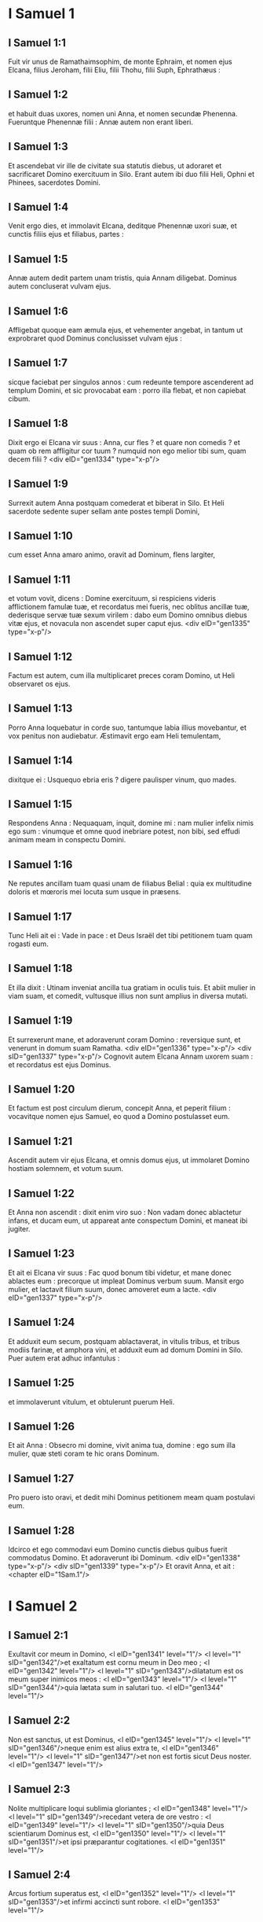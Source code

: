 * I Samuel 1

** I Samuel 1:1

Fuit vir unus de Ramathaimsophim, de monte Ephraim, et nomen ejus Elcana, filius Jeroham, filii Eliu, filii Thohu, filii Suph, Ephrathæus :

** I Samuel 1:2

et habuit duas uxores, nomen uni Anna, et nomen secundæ Phenenna. Fueruntque Phenennæ filii : Annæ autem non erant liberi.

** I Samuel 1:3

Et ascendebat vir ille de civitate sua statutis diebus, ut adoraret et sacrificaret Domino exercituum in Silo. Erant autem ibi duo filii Heli, Ophni et Phinees, sacerdotes Domini.

** I Samuel 1:4

Venit ergo dies, et immolavit Elcana, deditque Phenennæ uxori suæ, et cunctis filiis ejus et filiabus, partes :

** I Samuel 1:5

Annæ autem dedit partem unam tristis, quia Annam diligebat. Dominus autem concluserat vulvam ejus.

** I Samuel 1:6

Affligebat quoque eam æmula ejus, et vehementer angebat, in tantum ut exprobraret quod Dominus conclusisset vulvam ejus :

** I Samuel 1:7

sicque faciebat per singulos annos : cum redeunte tempore ascenderent ad templum Domini, et sic provocabat eam : porro illa flebat, et non capiebat cibum.

** I Samuel 1:8

Dixit ergo ei Elcana vir suus : Anna, cur fles ? et quare non comedis ? et quam ob rem affligitur cor tuum ? numquid non ego melior tibi sum, quam decem filii ?  <div eID="gen1334" type="x-p"/>

** I Samuel 1:9

Surrexit autem Anna postquam comederat et biberat in Silo. Et Heli sacerdote sedente super sellam ante postes templi Domini,

** I Samuel 1:10

cum esset Anna amaro animo, oravit ad Dominum, flens largiter,

** I Samuel 1:11

et votum vovit, dicens : Domine exercituum, si respiciens videris afflictionem famulæ tuæ, et recordatus mei fueris, nec oblitus ancillæ tuæ, dederisque servæ tuæ sexum virilem : dabo eum Domino omnibus diebus vitæ ejus, et novacula non ascendet super caput ejus.  <div eID="gen1335" type="x-p"/>

** I Samuel 1:12

Factum est autem, cum illa multiplicaret preces coram Domino, ut Heli observaret os ejus.

** I Samuel 1:13

Porro Anna loquebatur in corde suo, tantumque labia illius movebantur, et vox penitus non audiebatur. Æstimavit ergo eam Heli temulentam,

** I Samuel 1:14

dixitque ei : Usquequo ebria eris ? digere paulisper vinum, quo mades.

** I Samuel 1:15

Respondens Anna : Nequaquam, inquit, domine mi : nam mulier infelix nimis ego sum : vinumque et omne quod inebriare potest, non bibi, sed effudi animam meam in conspectu Domini.

** I Samuel 1:16

Ne reputes ancillam tuam quasi unam de filiabus Belial : quia ex multitudine doloris et mœroris mei locuta sum usque in præsens.

** I Samuel 1:17

Tunc Heli ait ei : Vade in pace : et Deus Israël det tibi petitionem tuam quam rogasti eum.

** I Samuel 1:18

Et illa dixit : Utinam inveniat ancilla tua gratiam in oculis tuis. Et abiit mulier in viam suam, et comedit, vultusque illius non sunt amplius in diversa mutati.

** I Samuel 1:19

Et surrexerunt mane, et adoraverunt coram Domino : reversique sunt, et venerunt in domum suam Ramatha. <div eID="gen1336" type="x-p"/> <div sID="gen1337" type="x-p"/> Cognovit autem Elcana Annam uxorem suam : et recordatus est ejus Dominus.

** I Samuel 1:20

Et factum est post circulum dierum, concepit Anna, et peperit filium : vocavitque nomen ejus Samuel, eo quod a Domino postulasset eum.

** I Samuel 1:21

Ascendit autem vir ejus Elcana, et omnis domus ejus, ut immolaret Domino hostiam solemnem, et votum suum.

** I Samuel 1:22

Et Anna non ascendit : dixit enim viro suo : Non vadam donec ablactetur infans, et ducam eum, ut appareat ante conspectum Domini, et maneat ibi jugiter.

** I Samuel 1:23

Et ait ei Elcana vir suus : Fac quod bonum tibi videtur, et mane donec ablactes eum : precorque ut impleat Dominus verbum suum. Mansit ergo mulier, et lactavit filium suum, donec amoveret eum a lacte.  <div eID="gen1337" type="x-p"/>

** I Samuel 1:24

Et adduxit eum secum, postquam ablactaverat, in vitulis tribus, et tribus modiis farinæ, et amphora vini, et adduxit eum ad domum Domini in Silo. Puer autem erat adhuc infantulus :

** I Samuel 1:25

et immolaverunt vitulum, et obtulerunt puerum Heli.

** I Samuel 1:26

Et ait Anna : Obsecro mi domine, vivit anima tua, domine : ego sum illa mulier, quæ steti coram te hic orans Dominum.

** I Samuel 1:27

Pro puero isto oravi, et dedit mihi Dominus petitionem meam quam postulavi eum.

** I Samuel 1:28

Idcirco et ego commodavi eum Domino cunctis diebus quibus fuerit commodatus Domino. Et adoraverunt ibi Dominum. <div eID="gen1338" type="x-p"/> <div sID="gen1339" type="x-p"/> Et oravit Anna, et ait :  <chapter eID="1Sam.1"/>

* I Samuel 2

** I Samuel 2:1

Exultavit cor meum in Domino, <l eID="gen1341" level="1"/> <l level="1" sID="gen1342"/>et exaltatum est cornu meum in Deo meo ; <l eID="gen1342" level="1"/> <l level="1" sID="gen1343"/>dilatatum est os meum super inimicos meos : <l eID="gen1343" level="1"/> <l level="1" sID="gen1344"/>quia lætata sum in salutari tuo. <l eID="gen1344" level="1"/>

** I Samuel 2:2

Non est sanctus, ut est Dominus, <l eID="gen1345" level="1"/> <l level="1" sID="gen1346"/>neque enim est alius extra te, <l eID="gen1346" level="1"/> <l level="1" sID="gen1347"/>et non est fortis sicut Deus noster. <l eID="gen1347" level="1"/>

** I Samuel 2:3

Nolite multiplicare loqui sublimia gloriantes ; <l eID="gen1348" level="1"/> <l level="1" sID="gen1349"/>recedant vetera de ore vestro : <l eID="gen1349" level="1"/> <l level="1" sID="gen1350"/>quia Deus scientiarum Dominus est, <l eID="gen1350" level="1"/> <l level="1" sID="gen1351"/>et ipsi præparantur cogitationes. <l eID="gen1351" level="1"/>

** I Samuel 2:4

Arcus fortium superatus est, <l eID="gen1352" level="1"/> <l level="1" sID="gen1353"/>et infirmi accincti sunt robore. <l eID="gen1353" level="1"/>

** I Samuel 2:5

Repleti prius, pro panibus se locaverunt : <l eID="gen1354" level="1"/> <l level="1" sID="gen1355"/>et famelici saturati sunt, <l eID="gen1355" level="1"/> <l level="1" sID="gen1356"/>donec sterilis peperit plurimos : <l eID="gen1356" level="1"/> <l level="1" sID="gen1357"/>et quæ multos habebat filios, infirmata est. <l eID="gen1357" level="1"/>

** I Samuel 2:6

Dominus mortificat et vivificat ; <l eID="gen1358" level="1"/> <l level="1" sID="gen1359"/>deducit ad inferos et reducit. <l eID="gen1359" level="1"/>

** I Samuel 2:7

Dominus pauperem facit et ditat, <l eID="gen1360" level="1"/> <l level="1" sID="gen1361"/>humiliat et sublevat. <l eID="gen1361" level="1"/>

** I Samuel 2:8

Suscitat de pulvere egenum, <l eID="gen1362" level="1"/> <l level="1" sID="gen1363"/>et de stercore elevat pauperem : <l eID="gen1363" level="1"/> <l level="1" sID="gen1364"/>ut sedeat cum principibus, <l eID="gen1364" level="1"/> <l level="1" sID="gen1365"/>et solium gloriæ teneat. <l eID="gen1365" level="1"/> <l level="1" sID="gen1366"/>Domini enim sunt cardines terræ, <l eID="gen1366" level="1"/> <l level="1" sID="gen1367"/>et posuit super eos orbem. <l eID="gen1367" level="1"/>

** I Samuel 2:9

Pedes sanctorum suorum servabit, <l eID="gen1368" level="1"/> <l level="1" sID="gen1369"/>et impii in tenebris conticescent : <l eID="gen1369" level="1"/> <l level="1" sID="gen1370"/>quia non in fortitudine sua roborabitur vir. <l eID="gen1370" level="1"/>

** I Samuel 2:10

Dominum formidabunt adversarii ejus : <l eID="gen1371" level="1"/> <l level="1" sID="gen1372"/>et super ipsos in cælis tonabit. <l eID="gen1372" level="1"/> <l level="1" sID="gen1373"/>Dominus judicabit fines terræ, <l eID="gen1373" level="1"/> <l level="1" sID="gen1374"/>et dabit imperium regi suo, <l eID="gen1374" level="1"/> <l level="1" sID="gen1375"/>et sublimabit cornu christi sui.

** I Samuel 2:11

Et abiit Elcana Ramatha, in domum suam : puer autem erat minister in conspectu Domini ante faciem Heli sacerdotis. <l eID="gen1375" level="1"/> <lg eID="gen1340"/>

** I Samuel 2:12

Porro filii Heli, filii Belial, nescientes Dominum,

** I Samuel 2:13

neque officium sacerdotum ad populum : sed quicumque immolasset victimam, veniebat puer sacerdotis, dum coquerentur carnes, et habebat fuscinulam tridentem in manu sua,

** I Samuel 2:14

et mittebat eam in lebetem, vel in caldariam, aut in ollam, sive in cacabum : et omne quod levabat fuscinula, tollebat sacerdos sibi : sic faciebant universo Israëli venientium in Silo.

** I Samuel 2:15

Etiam antequam adolerent adipem, veniebat puer sacerdotis, et dicebat immolanti : Da mihi carnem, ut coquam sacerdoti : non enim accipiam a te carnem coctam, sed crudam.

** I Samuel 2:16

Dicebatque illi immolans : Incendatur primum juxta morem hodie adeps, et tolle tibi quantumcumque desiderat anima tua. Qui respondens aiebat ei : Nequaquam : nunc enim dabis, alioquin tollam vi.

** I Samuel 2:17

Erat ergo peccatum puerorum grande nimis coram Domino : quia retrahebant homines a sacrificio Domini.  <div eID="gen1376" type="x-p"/>

** I Samuel 2:18

Samuel autem ministrabat ante faciem Domini, puer accinctus ephod lineo.

** I Samuel 2:19

Et tunicam parvam faciebat ei mater sua, quam afferebat statutis diebus, ascendens cum viro suo, ut immolaret hostiam solemnem.

** I Samuel 2:20

Et benedixit Heli Elcanæ et uxori ejus : dixitque ei : Reddat tibi Dominus semen de muliere hac, pro fœnore quod commodasti Domino. Et abierunt in locum suum.

** I Samuel 2:21

Visitavit ergo Dominus Annam, et concepit, et peperit tres filios, et duas filias : et magnificatus est puer Samuel apud Dominum.  <div eID="gen1377" type="x-p"/>

** I Samuel 2:22

Heli autem erat senex valde, et audivit omnia quæ faciebant filii sui universo Israëli, et quomodo dormiebant cum mulieribus quæ observabant ad ostium tabernaculi :

** I Samuel 2:23

et dixit eis : Quare facitis res hujuscemodi quas ego audio, res pessimas, ab omni populo ?

** I Samuel 2:24

Nolite, filii mei : non enim est bona fama quam ego audio, ut transgredi faciatis populum Domini.

** I Samuel 2:25

Si peccaverit vir in virum, placari ei potest Deus : si autem in Dominum peccaverit vir, quis orabit pro eo ? Et non audierunt vocem patris sui : quia voluit Dominus occidere eos.

** I Samuel 2:26

Puer autem Samuel proficiebat atque crescebat, et placebat tam Domino quam hominibus.  <div eID="gen1378" type="x-p"/>

** I Samuel 2:27

Venit autem vir Dei ad Heli, et ait ad eum : Hæc dicit Dominus : Numquid non aperte revelatus sum domui patris tui, cum essent in Ægypto in domo Pharaonis ?

** I Samuel 2:28

Et elegi eum ex omnibus tribubus Israël mihi in sacerdotem, ut ascenderet ad altare meum, et adoleret mihi incensum, et portaret ephod coram me : et dedi domui patris tui omnia de sacrificiis filiorum Israël.

** I Samuel 2:29

Quare calce abjecistis victimam meam, et munera mea quæ præcepi ut offerrentur in templo : et magis honorasti filios tuos quam me, ut comederetis primitias omnis sacrificii Israël populi mei ?

** I Samuel 2:30

Propterea ait Dominus Deus Israël : Loquens locutus sum, ut domus tua, et domus patris tui, ministraret in conspectu meo usque in sempiternum. Nunc autem dicit Dominus : Absit hoc a me : sed quicumque glorificaverit me, glorificabo eum : qui autem contemnunt me, erunt ignobiles.

** I Samuel 2:31

Ecce dies veniunt, et præcidam brachium tuum, et brachium domus patris tui, ut non sit senex in domo tua.

** I Samuel 2:32

Et videbis æmulum tuum in templo, in universis prosperis Israël : et non erit senex in domo tua omnibus diebus.

** I Samuel 2:33

Verumtamen non auferam penitus virum ex te ab altari meo : sed ut deficiant oculi tui, et tabescat anima tua : et pars magna domus tuæ morietur cum ad virilem ætatem venerit.

** I Samuel 2:34

Hoc autem erit tibi signum, quod venturum est duobus filiis tuis, Ophni et Phinees : in die uno morientur ambo.

** I Samuel 2:35

Et suscitabo mihi sacerdotem fidelem, qui juxta cor meum et animam meam faciet : et ædificabo ei domum fidelem, et ambulabit coram christo meo cunctis diebus.

** I Samuel 2:36

Futurum est autem, ut quicumque remanserit in domo tua, veniat ut oretur pro eo, et offerat nummum argenteum, et tortam panis, dicatque : Dimitte me, obsecro, ad unam partem sacerdotalem, ut comedam buccellam panis.  <chapter eID="1Sam.2"/> <div eID="gen1379" type="x-p"/>

* I Samuel 3

** I Samuel 3:1

Puer autem Samuel ministrabat Domino coram Heli, et sermo Domini erat pretiosus in diebus illis : non erat visio manifesta.

** I Samuel 3:2

Factum est ergo in die quadam, Heli jacebat in loco suo, et oculi ejus caligaverant, nec poterat videre :

** I Samuel 3:3

lucerna Dei antequam extingueretur, Samuel dormiebat in templo Domini, ubi erat arca Dei.

** I Samuel 3:4

Et vocavit Dominus Samuel. Qui respondens, ait : Ecce ego.

** I Samuel 3:5

Et cucurrit ad Heli, et dixit : Ecce ego : vocasti enim me. Qui dixit : Non vocavi : revertere, et dormi. Et abiit, et dormivit.

** I Samuel 3:6

Et adjecit Dominus rursum vocare Samuelem. Consurgensque Samuel, abiit ad Heli, et dixit : Ecce ego, quia vocasti me. Qui respondit : Non vocavi te, fili mi : revertere et dormi.

** I Samuel 3:7

Porro Samuel necdum sciebat Dominum, neque revelatus fuerat ei sermo Domini.

** I Samuel 3:8

Et adjecit Dominus, et vocavit adhuc Samuelem tertio. Qui consurgens abiit ad Heli,

** I Samuel 3:9

et ait : Ecce ego, quia vocasti me. Intellexit ergo Heli quia Dominus vocaret puerum : et ait ad Samuelem : Vade, et dormi : et si deinceps vocaverit te, dices : Loquere, Domine, quia audit servus tuus. Abiit ergo Samuel, et dormivit in loco suo.

** I Samuel 3:10

Et venit Dominus, et stetit : et vocavit, sicut vocaverat secundo : Samuel, Samuel. Et ait Samuel : Loquere, Domine, quia audit servus tuus.

** I Samuel 3:11

Et dixit Dominus ad Samuelem : Ecce ego facio verbum in Israël, quod quicumque audierit, tinnient ambæ aures ejus.

** I Samuel 3:12

In die illa suscitabo adversum Heli omnia quæ locutus sum super domum ejus : incipiam, et complebo.

** I Samuel 3:13

Prædixi enim ei quod judicaturus essem domum ejus in æternum propter iniquitatem, eo quod noverat indigne agere filios suos, et non corripuerit eos.

** I Samuel 3:14

Idcirco juravi domui Heli quod non expietur iniquitas domus ejus victimis et muneribus usque in æternum.  <div eID="gen1380" type="x-p"/>

** I Samuel 3:15

Dormivit autem Samuel usque mane, aperuitque ostia domus Domini. Et Samuel timebat indicare visionem Heli.

** I Samuel 3:16

Vocavit ergo Heli Samuelem, et dixit : Samuel fili mi ? Qui respondens ait : Præsto sum.

** I Samuel 3:17

Et interrogavit eum : Quis est sermo, quem locutus est Dominus ad te ? oro te ne celaveris me : hæc faciat tibi Deus, et hæc addat, si absconderis a me sermonem ex omnibus verbis quæ dicta sunt tibi.

** I Samuel 3:18

Indicavit itaque ei Samuel universos sermones, et non abscondit ab eo. Et ille respondit : Dominus est : quod bonum est in oculis suis faciat.  <div eID="gen1381" type="x-p"/>

** I Samuel 3:19

Crevit autem Samuel, et Dominus erat cum eo, et non cecidit ex omnibus verbis ejus in terram.

** I Samuel 3:20

Et cognovit universus Israël, a Dan usque Bersabee, quod fidelis Samuel propheta esset Domini.

** I Samuel 3:21

Et addidit Dominus ut appareret in Silo, quoniam revelatus fuerat Dominus Samueli in Silo juxta verbum Domini. Et evenit sermo Samuelis universo Israëli.  <chapter eID="1Sam.3"/> <div eID="gen1382" type="x-p"/>

* I Samuel 4

** I Samuel 4:1

Et factum est in diebus illis, convenerunt Philisthiim in pugnam : et egressus est Israël obviam Philisthiim in prælium, et castrametatus est juxta lapidem Adjutorii. Porro Philisthiim venerunt in Aphec,

** I Samuel 4:2

et instruxerunt aciem contra Israël. Inito autem certamine, terga vertit Israël Philisthæis : et cæsa sunt in illo certamine passim per agros, quasi quatuor millia virorum.

** I Samuel 4:3

Et reversus est populus ad castra : dixeruntque majores natu de Israël : Quare percussit nos Dominus hodie coram Philisthiim ? afferamus ad nos de Silo arcam fœderis Domini, et veniat in medium nostri, ut salvet nos de manu inimicorum nostrorum.

** I Samuel 4:4

Misit ergo populus in Silo, et tulerunt inde arcam fœderis Domini exercituum sedentis super cherubim : erantque duo filii Heli cum arca fœderis Dei, Ophni et Phinees.

** I Samuel 4:5

Cumque venisset arca fœderis Domini in castra, vociferatus est omnis Israël clamore grandi, et personuit terra.

** I Samuel 4:6

Et audierunt Philisthiim vocem clamoris, dixeruntque : Quænam est hæc vox clamoris magni in castris Hebræorum ? Et cognoverunt quod arca Domini venisset in castra.

** I Samuel 4:7

Timueruntque Philisthiim, dicentes : Venit Deus in castra. Et ingemuerunt, dicentes :

** I Samuel 4:8

Væ nobis : non enim fuit tanta exultatio heri et nudiustertius : væ nobis. Quis nos salvabit de manu deorum sublimium istorum ? hi sunt dii, qui percusserunt Ægyptum omni plaga in deserto.

** I Samuel 4:9

Confortamini, et estote viri, Philisthiim, ne serviatis Hebræis, sicut et illi servierunt vobis : confortamini, et bellate.

** I Samuel 4:10

Pugnaverunt ergo Philisthiim, et cæsus est Israël, et fugit unusquisque in tabernaculum suum : et facta est plaga magna nimis, et ceciderunt de Israël triginta millia peditum.

** I Samuel 4:11

Et arca Dei capta est : duo quoque filii Heli mortui sunt, Ophni et Phinees.  <div eID="gen1383" type="x-p"/>

** I Samuel 4:12

Currens autem vir de Benjamin ex acie, venit in Silo in die illa, scissa veste, et conspersus pulvere caput.

** I Samuel 4:13

Cumque ille venisset, Heli sedebat super sellam contra viam spectans. Erat enim cor ejus pavens pro arca Dei. Vir autem ille postquam ingressus est, nuntiavit urbi : et ululavit omnis civitas.

** I Samuel 4:14

Et audivit Heli sonitum clamoris, dixitque : Quis est hic sonitus tumultus hujus ? At ille festinavit, et venit, et nuntiavit Heli.

** I Samuel 4:15

Heli autem erat nonaginta et octo annorum, et oculi ejus caligaverant, et videre non poterat.

** I Samuel 4:16

Et dixit ad Heli : Ego sum qui veni de prælio, et ego qui de acie fugi hodie. Cui ille ait : Quid actum est, fili mi ?

** I Samuel 4:17

Respondens autem ille qui nuntiabat : Fugit, inquit, Israël coram Philisthiim, et ruina magna facta est in populo : insuper et duo filii tui mortui sunt, Ophni et Phinees, et arca Dei capta est.

** I Samuel 4:18

Cumque ille nominasset arcam Dei, cecidit de sella retrorsum juxta ostium, et fractis cervicibus mortuus est. Senex enim erat vir et grandævus : et ipse judicavit Israël quadraginta annis.

** I Samuel 4:19

Nurus autem ejus, uxor Phinees, prægnans erat, vicinaque partui : et audito nuntio quod capta esset arca Dei, et mortuus esset socer suus et vir suus, incurvavit se et peperit : irruerant enim in eam dolores subiti.

** I Samuel 4:20

In ipso autem momento mortis ejus, dixerunt ei quæ stabant circa eam : Ne timeas, quia filium peperisti. Quæ non respondit eis, neque animadvertit.

** I Samuel 4:21

Et vocabit puerum Ichabod, dicens : Translata est gloria de Israël, quia capta est arca Dei, et pro socero suo et pro viro suo ;

** I Samuel 4:22

et ait : Translata est gloria ab Israël, eo quod capta esset arca Dei.  <chapter eID="1Sam.4"/> <div eID="gen1384" type="x-p"/>

* I Samuel 5

** I Samuel 5:1

Philisthiim autem tulerunt arcam Dei, et asportaverunt eam a lapide Adjutorii in Azotum.

** I Samuel 5:2

Tuleruntque Philisthiim arcam Dei, et intulerunt eam in templum Dagon, et statuerunt eam juxta Dagon.

** I Samuel 5:3

Cumque surrexissent diluculo Azotii altera die, ecce Dagon jacebat pronus in terra ante arcam Domini : et tulerunt Dagon, et restituerunt eum in locum suum.

** I Samuel 5:4

Rursumque mane die altera consurgentes, invenerunt Dagon jacentem super faciem suam in terra coram arca Domini : caput autem Dagon, et duæ palmæ manuum ejus abscissæ erant super limen :

** I Samuel 5:5

porro Dagon solus truncus remanserat in loco suo. Propter hanc causam non calcant sacerdotes Dagon, et omnes qui ingrediuntur templum ejus, super limen Dagon in Azoto, usque in hodiernum diem.

** I Samuel 5:6

Aggravata est autem manus Domini super Azotios, et demolitus est eos : et percussit in secretiori parte natium Azotum, et fines ejus. Et ebullierunt villæ et agri in medio regionis illius, et nati sunt mures et facta est confusio mortis magnæ in civitate.

** I Samuel 5:7

Videntes autem viri Azotii hujuscemodi plagam, dixerunt : Non maneat arca Dei Israël apud nos : quoniam dura est manus ejus super nos, et super Dagon deum nostrum.

** I Samuel 5:8

Et mittentes congregaverunt omnes satrapas Philisthinorum ad se, et dixerunt : Quid faciemus de arca Dei Israël ? Responderuntque Gethæi : Circumducatur arca Dei Israël. Et circumduxerunt arcam Dei Israël.

** I Samuel 5:9

Illis autem circumducentibus eam, fiebat manus Domini per singulas civitates interfectionis magnæ nimis : et percutiebat viros uniuscujusque urbis, a parvo usque ad majorem, et computrescebant prominentes extales eorum. Inieruntque Gethæi consilium, et fecerunt sibi sedes pelliceas.

** I Samuel 5:10

Miserunt ergo arcam Dei in Accaron. Cumque venisset arca Dei in Accaron, exclamaverunt Accaronitæ, dicentes : Adduxerunt ad nos arcam Dei Israël ut interficiat nos et populum nostrum.

** I Samuel 5:11

Miserunt itaque et congregaverunt omnes satrapas Philisthinorum : qui dixerunt : Dimittite arcam Dei Israël, et revertatur in locum suum, et non interficiat nos cum populo nostro.

** I Samuel 5:12

Fiebat enim pavor mortis in singulis urbibus, et gravissima valde manus Dei. Viri quoque qui mortui non fuerant, percutiebantur in secretiori parte natium : et ascendebat ululatus uniuscujusque civitatis in cælum.  <chapter eID="1Sam.5"/> <div eID="gen1385" type="x-p"/>

* I Samuel 6

** I Samuel 6:1

Fuit ergo arca Domini in regione Philisthinorum septem mensibus.

** I Samuel 6:2

Et vocaverunt Philisthiim sacerdotes et divinos, dicentes : Quid faciemus de arca Domini ? indicate nobis quomodo remittamus eam in locum suum. Qui dixerunt :

** I Samuel 6:3

Si remittitis arcam Dei Israël, nolite dimittere eam vacuam, sed quod debetis, reddite ei pro peccato, et tunc curabimini : et scietis quare non recedat manus ejus a vobis.

** I Samuel 6:4

Qui dixerunt : Quid est quod pro delicto reddere debeamus ei ? Responderuntque illi :

** I Samuel 6:5

Juxta numerum provinciarum Philisthinorum quinque anos aureos facietis, et quinque mures aureos : quia plaga una fuit omnibus vobis, et satrapis vestris. Facietisque similitudines anorum vestrorum, et similitudines murium, qui demoliti sunt terram : et dabitis Deo Israël gloriam, si forte relevet manum suam a vobis, et a diis vestris, et a terra vestra.

** I Samuel 6:6

Quare aggravatis corda vestra, sicut aggravavit Ægyptus et Pharao cor suum ? nonne postquam percussus est, tunc dimisit eos, et abierunt ?

** I Samuel 6:7

Nunc ergo arripite et facite plaustrum novum unum : et duas vaccas fœtas, quibus non est impositum jugum, jungite in plaustro, et recludite vitulos earum domi.

** I Samuel 6:8

Tolletisque arcam Domini, et ponetis in plaustro, et vasa aurea quæ exsolvistis ei pro delicto, ponetis in capsellam ad latus ejus : et dimittite eam ut vadat.

** I Samuel 6:9

Et aspicietis : et si quidem per viam finium suorum ascenderit contra Bethsames, ipse fecit nobis hoc malum grande : sin autem, minime : sciemus quia nequaquam manus ejus tetigit nos, sed casu accidit.  <div eID="gen1386" type="x-p"/>

** I Samuel 6:10

Fecerunt ergo illi hoc modo : et tollentes duas vaccas quæ lactabant vitulos, junxerunt ad plaustrum, vitulosque earum concluserunt domi.

** I Samuel 6:11

Et posuerunt arcam Dei super plaustrum, et capsellam quæ habebat mures aureos et similitudines anorum.

** I Samuel 6:12

Ibant autem in directum vaccæ per viam quæ ducit Bethsames, et itinere uno gradiebantur, pergentes et mugientes : et non declinabant neque ad dextram neque ad sinistram : sed et satrapæ Philisthiim sequebantur usque ad terminos Bethsames.

** I Samuel 6:13

Porro Bethsamitæ metebant triticum in valle : et elevantes oculos suos, viderunt arcam, et gavisi sunt cum vidissent.

** I Samuel 6:14

Et plaustrum venit in agrum Josue Bethsamitæ, et stetit ibi. Erat autem ibi lapis magnus, et conciderunt ligna plaustri, vaccasque imposuerunt super ea holocaustum Domino.

** I Samuel 6:15

Levitæ autem deposuerunt arcam Dei, et capsellam quæ erat juxta eam, in qua erant vasa aurea, et posuerunt super lapidem grandem. Viri autem Bethsamitæ obtulerunt holocausta, et immolaverunt victimas in die illa Domino.

** I Samuel 6:16

Et quinque satrapæ Philisthinorum viderunt, et reversi sunt in Accaron in die illa.

** I Samuel 6:17

Hi sunt autem ani aurei quos reddiderunt Philisthiim pro delicto, Domino : Azotus unum, Gaza unum, Ascalon unum, Geth unum, Accaron unum :

** I Samuel 6:18

et mures aureos secundum numerum urbium Philisthiim, quinque provinciarum, ab urbe murata usque ad villam quæ erat absque muro, et usque ad Abelmagnum, super quem posuerunt arcam Domini, quæ erat usque in illum diem in agro Josue Bethsamitis.  <div eID="gen1387" type="x-p"/>

** I Samuel 6:19

Percussit autem de viris Bethsamitibus, eo quod vidissent arcam Domini : et percussit de populo septuaginta viros, et quinquaginta millia plebis. Luxitque populus, eo quod Dominus percussisset plebem plaga magna.

** I Samuel 6:20

Et dixerunt viri Bethsamitæ : Quis poterit stare in conspectu Domini Dei sancti hujus ? et ad quem ascendet a nobis ?

** I Samuel 6:21

Miseruntque nuntios ad habitatores Cariathiarim, dicentes : Reduxerunt Philisthiim arcam Domini : descendite, et reducite eam ad vos.  <chapter eID="1Sam.6"/> <div eID="gen1388" type="x-p"/>

* I Samuel 7

** I Samuel 7:1

Venerunt ergo viri Cariathiarim, et reduxerunt arcam Domini, et intulerunt eam in domum Abinadab in Gabaa : Eleazarum autem filium ejus sanctificaverunt, ut custodiret arcam Domini.  <div eID="gen1389" type="x-p"/>

** I Samuel 7:2

Et factum est, ex qua die mansit arca Domini in Cariathiarim, multiplicati sunt dies (erat quippe jam annus vigesimus), et requievit omnis domus Israël post Dominum.

** I Samuel 7:3

Ait autem Samuel ad universam domum Israël, dicens : Si in toto corde vestro revertimini ad Dominum, auferte deos alienos de medio vestri, Baalim et Astaroth : et præparate corda vestra Domino, et servite ei soli, et eruet vos de manu Philisthiim.

** I Samuel 7:4

Abstulerunt ergo filii Israël Baalim et Astaroth, et servierunt Domino soli.

** I Samuel 7:5

Dixit autem Samuel : Congregate universum Israël in Masphath, ut orem pro vobis Dominum.

** I Samuel 7:6

Et convenerunt in Masphath : hauseruntque aquam, et effuderunt in conspectu Domini : et jejunaverunt in die illa atque dixerunt ibi : Peccavimus Domino. Judicavitque Samuel filios Israël in Masphath.

** I Samuel 7:7

Et audierunt Philisthiim quod congregati essent filii Israël in Masphath, et ascenderunt satrapæ Philisthinorum ad Israël. Quod cum audissent filii Israël, timuerunt a facie Philisthinorum.

** I Samuel 7:8

Dixeruntque ad Samuelem : Ne cesses pro nobis clamare ad Dominum Deum nostrum, ut salvet nos de manu Philisthinorum.

** I Samuel 7:9

Tulit autem Samuel agnum lactentem unum, et obtulit illum holocaustum integrum Domino : et clamavit Samuel ad Dominum pro Israël, et exaudivit eum Dominus.  <div eID="gen1390" type="x-p"/>

** I Samuel 7:10

Factum est autem, cum Samuel offerret holocaustum, Philisthiim iniere prælium contra Israël : intonuit autem Dominus fragore magno in die illa super Philisthiim, et exterruit eos, et cæsi sunt a facie Israël.

** I Samuel 7:11

Egressique viri Israël de Masphath, persecuti sunt Philisthæos, et percusserunt eos usque ad locum qui erat subter Bethchar.

** I Samuel 7:12

Tulit autem Samuel lapidem unum, et posuit eum inter Masphath et inter Sen : et vocavit nomen loci illius, Lapis adjutorii. Dixitque : Hucusque auxiliatus est nobis Dominus.

** I Samuel 7:13

Et humiliati sunt Philisthiim, nec apposuerunt ultra ut venirent in terminos Israël. Facta est itaque manus Domini super Philisthæos cunctis diebus Samuelis.

** I Samuel 7:14

Et redditæ sunt urbes quas tulerant Philisthiim ab Israël, Israëli, ab Accaron usque Geth, et terminos suos : liberavitque Israël de manu Philisthinorum, eratque pax inter Israël et Amorrhæum.

** I Samuel 7:15

Judicabat quoque Samuel Israëlem cunctis diebus vitæ suæ :

** I Samuel 7:16

et ibat per singulos annos circuiens Bethel et Galgala et Masphath, et judicabat Israëlem in supradictis locis.

** I Samuel 7:17

Revertebaturque in Ramatha : ibi enim erat domus ejus, et ibi judicabat Israëlem : ædificavit etiam ibi altare Domino.  <chapter eID="1Sam.7"/> <div eID="gen1391" type="x-p"/>

* I Samuel 8

** I Samuel 8:1

Factum est autem cum senuisset Samuel, posuit filios suos judices Israël.

** I Samuel 8:2

Fuitque nomen filii ejus primogeniti Joël : et nomen secundi Abia, judicum in Bersabee.

** I Samuel 8:3

Et non ambulaverunt filii illius in viis ejus : sed declinaverunt post avaritiam, acceperuntque munera, et perverterunt judicium.

** I Samuel 8:4

Congregati ergo universi majores natu Israël, venerunt ad Samuelem in Ramatha.

** I Samuel 8:5

Dixeruntque ei : Ecce tu senuisti, et filii tui non ambulant in viis tuis : constitue nobis regem, ut judicet nos, sicut et universæ habent nationes.

** I Samuel 8:6

Displicuit sermo in oculis Samuelis, eo quod dixissent : Da nobis regem, ut judicet nos. Et oravit Samuel ad Dominum.

** I Samuel 8:7

Dixit autem Dominus ad Samuelem : Audi vocem populi in omnibus quæ loquuntur tibi : non enim te abjecerunt, sed me, ne regnem super eos.

** I Samuel 8:8

Juxta omnia opera sua quæ fecerunt, a die qua eduxi eos de Ægypto usque ad diem hanc : sicut dereliquerunt me, et servierunt diis alienis, sic faciunt etiam tibi.

** I Samuel 8:9

Nunc ergo vocem eorum audi : verumtamen contestare eos, et prædic eis jus regis, qui regnaturus est super eos.  <div eID="gen1392" type="x-p"/>

** I Samuel 8:10

Dixit itaque Samuel omnia verba Domini ad populum, qui petierat a se regem.

** I Samuel 8:11

Et ait : Hoc erit jus regis, qui imperaturus est vobis : filios vestros tollet, et ponet in curribus suis : facietque sibi equites et præcursores quadrigarum suarum,

** I Samuel 8:12

et constituet sibi tribunos, et centuriones, et aratores agrorum suorum, et messores segetum, et fabros armorum et curruum suorum.

** I Samuel 8:13

Filias quoque vestras faciet sibi unguentarias, et focarias, et panificas.

** I Samuel 8:14

Agros quoque vestros, et vineas, et oliveta optima tollet, et dabit servis suis.

** I Samuel 8:15

Sed et segetes vestras et vinearum reditus addecimabit, ut det eunuchis et famulis suis.

** I Samuel 8:16

Servos etiam vestros, et ancillas, et juvenes optimos, et asinos, auferet, et ponet in opere suo.

** I Samuel 8:17

Greges quoque vestros addecimabit, vosque eritis ei servi.

** I Samuel 8:18

Et clamabitis in die illa a facie regis vestri, quem elegistis vobis : et non exaudiet vos Dominus in die illa, quia petistis vobis regem.

** I Samuel 8:19

Noluit autem populus audire vocem Samuelis, sed dixerunt : Nequaquam : rex enim erit super nos,

** I Samuel 8:20

et erimus nos quoque sicut omnes gentes : et judicabit nos rex noster, et egredietur ante nos, et pugnabit bella nostra pro nobis.

** I Samuel 8:21

Et audivit Samuel omnia verba populi, et locutus est ea in auribus Domini.

** I Samuel 8:22

Dixit autem Dominus ad Samuelem : Audi vocem eorum, et constitue super eos regem. Et ait Samuel ad viros Israël : Vadat unusquisque in civitatem suam.  <chapter eID="1Sam.8"/> <div eID="gen1393" type="x-p"/>

* I Samuel 9

** I Samuel 9:1

Et erat vir de Benjamin nomine Cis, filius Abiel, filii Seror, filii Bechorath, filii Aphia, filii viri Jemini, fortis robore.

** I Samuel 9:2

Et erat ei filius vocabulo Saul, electus et bonus : et non erat vir de filiis Israël melior illo : ab humero et sursum eminebat super omnem populum.

** I Samuel 9:3

Perierant autem asinæ Cis patris Saul : et dixit Cis ad Saul filium suum : Tolle tecum unum de pueris, et consurgens vade, et quære asinas. Qui cum transissent per montem Ephraim

** I Samuel 9:4

et per terram Salisa, et non invenissent, transierunt etiam per terram Salim, et non erant : sed et per terram Jemini, et minime repererunt.

** I Samuel 9:5

Cum autem venissent in terram Suph, dixit Saul ad puerum qui erat cum eo : Veni et revertamur, ne forte dimiserit pater meus asinas, et sollicitus sit pro nobis.

** I Samuel 9:6

Qui ait ei : Ecce vir Dei est in civitate hac, vir nobilis : omne quod loquitur, sine ambiguitate venit. Nunc ergo eamus illuc, si forte indicet nobis de via nostra, propter quam venimus.

** I Samuel 9:7

Dixitque Saul ad puerum suum : Ecce ibimus : quid feremus ad virum Dei ? panis defecit in sitarciis nostris, et sportulam non habemus ut demus homini Dei, nec quidquam aliud.

** I Samuel 9:8

Rursum puer respondit Sauli, et ait : Ecce inventa est in manu mea quarta pars stateris argenti : demus homini Dei, ut indicet nobis viam nostram.

** I Samuel 9:9

(Olim in Israël sic loquebatur unusquisque vadens consulere Deum : Venite, et eamus ad videntem. Qui enim propheta dicitur hodie, vocabatur olim videns.)

** I Samuel 9:10

Et dixit Saul ad puerum suum : Optimus sermo tuus. Veni, eamus. Et ierunt in civitatem in qua erat vir Dei.

** I Samuel 9:11

Cumque ascenderent clivum civitatis, invenerunt puellas egredientes ad hauriendam aquam, et dixerunt eis : Num hic est videns ?

** I Samuel 9:12

Quæ respondentes, dixerunt illis : Hic est : ecce ante te, festina nunc : hodie enim venit in civitatem, quia sacrificium est hodie populi in excelso.

** I Samuel 9:13

Ingredientes urbem, statim invenietis eum antequam ascendat excelsum ad vescendum, neque enim comesurus est populus donec ille veniat : quia ipse benedicit hostiæ, et deinceps comedunt qui vocati sunt. Nunc ergo conscendite, quia hodie reperietis eum.  <div eID="gen1394" type="x-p"/>

** I Samuel 9:14

Et ascenderunt in civitatem. Cumque illi ambularent in medio urbis, apparuit Samuel egrediens obviam eis, ut ascenderet in excelsum.

** I Samuel 9:15

Dominus autem revelaverat auriculam Samuelis ante unam diem quam veniret Saul, dicens :

** I Samuel 9:16

Hac ipsa hora quæ nunc est, cras mittam virum ad te de terra Benjamin, et unges eum ducem super populum meum Israël : et salvabit populum meum de manu Philisthinorum, quia respexi populum meum : venit enim clamor eorum ad me.

** I Samuel 9:17

Cumque aspexisset Samuel Saulem, Dominus dixit ei : Ecce vir quem dixeram tibi : iste dominabitur populo meo.

** I Samuel 9:18

Accessit autem Saul ad Samuelem in medio portæ, et ait : Indica, oro, mihi, ubi est domus videntis.

** I Samuel 9:19

Et respondit Samuel Sauli, dicens : Ego sum videns : ascende ante me in excelsum, ut comedatis mecum hodie, et dimittam te mane : et omnia quæ sunt in corde tuo indicabo tibi.

** I Samuel 9:20

Et de asinis quas nudiustertius perdidisti, ne sollicitus sis, quia inventæ sunt. Et cujus erunt optima quæque Israël ? nonne tibi et omni domui patris tui ?

** I Samuel 9:21

Respondens autem Saul, ait : Numquid non filius Jemini ego sum de minima tribu Israël, et cognatio mea novissima inter omnes familias de tribu Benjamin ? quare ergo locutus es mihi sermonem istum ?

** I Samuel 9:22

Assumens itaque Samuel Saulem et puerum ejus, introduxit eos in triclinium, et dedit eis locum in capite eorum qui fuerant invitati : erant enim quasi triginta viri.

** I Samuel 9:23

Dixitque Samuel coco : Da partem quam dedi tibi, et præcepi ut reponeres seorsum apud te.

** I Samuel 9:24

Levavit autem cocus armum, et posuit ante Saul. Dixitque Samuel : Ecce quod remansit : pone ante te, et comede, quia de industria servatum est tibi quando populum vocavi. Et comedit Saul cum Samuele in die illa.

** I Samuel 9:25

Et descenderunt de excelso in oppidum, et locutus est cum Saule in solario : stravitque Saul in solario, et dormivit.  <div eID="gen1395" type="x-p"/>

** I Samuel 9:26

Cumque mane surrexissent, et jam elucesceret, vocavit Samuel Saulem in solario, dicens : Surge, et dimittam te. Et surrexit Saul : egressique sunt ambo, ipse videlicet, et Samuel.

** I Samuel 9:27

Cumque descenderent in extrema parte civitatis, Samuel dixit ad Saul : Dic puero ut antecedat nos et transeat : tu autem subsiste paulisper, ut indicem tibi verbum Domini.  <chapter eID="1Sam.9"/> <div eID="gen1396" type="x-p"/>

* I Samuel 10

** I Samuel 10:1

Tulit autem Samuel lenticulam olei, et effudit super caput ejus : et deosculatus est eum, et ait : Ecce unxit te Dominus super hæreditatem suam in principem, et liberabis populum suum de manibus inimicorum ejus qui in circuitu ejus sunt. Et hoc tibi signum, quia unxit te Deus in principem.  <div eID="gen1397" type="x-p"/>

** I Samuel 10:2

Cum abieris hodie a me, invenies duos viros juxta sepulchrum Rachel in finibus Benjamin, in meridie : dicentque tibi : Inventæ sunt asinæ ad quas ieras perquirendas : et intermissis pater tuus asinis, sollicitus est pro vobis, et dicit : Quid faciam de filio meo ?

** I Samuel 10:3

Cumque abieris inde, et ultra transieris, et veneris ad quercum Thabor, invenient te ibi tres viri ascendentes ad Deum in Bethel, unus portans tres hædos, et alius tres tortas panis, et alius portans lagenam vini.

** I Samuel 10:4

Cumque te salutaverint, dabunt tibi duos panes, et accipies de manu eorum.

** I Samuel 10:5

Post hæc venies in collem Dei, ubi est statio Philisthinorum : et cum ingressus fueris ibi urbem, obvium habebis gregem prophetarum descendentium de excelso, et ante eos psalterium, et tympanum, et tibiam, et citharam, ipsosque prophetantes.

** I Samuel 10:6

Et insiliet in te spiritus Domini, et prophetabis cum eis, et mutaberis in virum alium.

** I Samuel 10:7

Quando ergo evenerint signa hæc omnia tibi, fac quæcumque invenerit manus tua, quia Dominus tecum est.

** I Samuel 10:8

Et descendes ante me in Galgala (ego quippe descendam ad te), ut offeras oblationem, et immoles victimas pacificas : septem diebus expectabis, donec veniam ad te, et ostendam tibi quid facias.

** I Samuel 10:9

Itaque cum avertisset humerum suum ut abiret a Samuele, immutavit ei Deus cor aliud, et venerunt omnia signa hæc in die illa.

** I Samuel 10:10

Veneruntque ad prædictum collem, et ecce cuneus prophetarum obvius ei : et insiluit super eum spiritus Domini, et prophetavit in medio eorum.

** I Samuel 10:11

Videntes autem omnes qui noverant eum heri et nudiustertius quod esset cum prophetis, et prophetaret, dixerunt ad invicem : Quænam res accidit filio Cis ? num et Saul inter prophetas ?

** I Samuel 10:12

Responditque alius ad alterum, dicens : Et quis pater eorum ? Propterea versum est in proverbium : Num et Saul inter prophetas ?

** I Samuel 10:13

Cessavit autem prophetare, et venit ad excelsum.

** I Samuel 10:14

Dixitque patruus Saul ad eum, et ad puerum ejus : Quo abistis ? Qui responderunt : Quærere asinas : quas cum non reperissemus, venimus ad Samuelem.

** I Samuel 10:15

Et dixit ei patruus suus : Indica mihi quid dixerit tibi Samuel.

** I Samuel 10:16

Et ait Saul ad patruum suum : Indicavit nobis quia inventæ essent asinæ. De sermone autem regni non indicavit ei quem locutus fuerat ei Samuel.  <div eID="gen1398" type="x-p"/>

** I Samuel 10:17

Et convocavit Samuel populum ad Dominum in Maspha :

** I Samuel 10:18

et ait ad filios Israël : Hæc dicit Dominus Deus Israël : Ego eduxi Israël de Ægypto, et erui vos de manu Ægyptiorum, et de manu omnium regum qui affligebant vos.

** I Samuel 10:19

Vos autem hodie projecistis Deum vestrum, qui solus salvavit vos de universis malis et tribulationibus vestris : et dixistis : Nequaquam : sed regem constitue super nos. Nunc ergo state coram Domino per tribus vestras, et per familias.

** I Samuel 10:20

Et applicuit Samuel omnes tribus Israël, et cecidit sors tribus Benjamin.

** I Samuel 10:21

Et applicuit tribum Benjamin et cognationes ejus, et cecidit cognatio Metri : et pervenit usque ad Saul filium Cis. Quæsierunt ergo eum, et non est inventus.

** I Samuel 10:22

Et consuluerunt post hæc Dominum utrumnam venturus esset illuc. Responditque Dominus : Ecce absconditus est domi.

** I Samuel 10:23

Cucurrerunt itaque et tulerunt eum inde : stetitque in medio populi, et altior fuit universo populo ab humero et sursum.

** I Samuel 10:24

Et ait Samuel ad omnem populum : Certe videtis quem elegit Dominus, quoniam non sit similis illi in omni populo. Et clamavit omnis populus, et ait : Vivat rex.

** I Samuel 10:25

Locutus est autem Samuel ad populum legem regni, et scripsit in libro, et reposuit coram Domino : et dimisit Samuel omnem populum, singulos in domum suam.

** I Samuel 10:26

Sed et Saul abiit in domum suam in Gabaa : et abiit cum eo pars exercitus, quorum tetigerat Deus corda.

** I Samuel 10:27

Filii vero Belial dixerunt : Num salvare nos poterit iste ? Et despexerunt eum, et non attulerunt ei munera : ille vero dissimulabat se audire.  <chapter eID="1Sam.10"/> <div eID="gen1399" type="x-p"/>

* I Samuel 11

** I Samuel 11:1

Et factum est quasi post mensem, ascendit Naas Ammonites, et pugnare cœpit adversum Jabes Galaad. Dixeruntque omnes viri Jabes ad Naas : Habeto nos fœderatos, et serviemus tibi.

** I Samuel 11:2

Et respondit ad eos Naas Ammonites : In hoc feriam vobiscum fœdus, ut eruam omnium vestrum oculos dextros, ponamque vos opprobrium in universo Israël.

** I Samuel 11:3

Et dixerunt ad eum seniores Jabes : Concede nobis septem dies, ut mittamus nuntios ad universos terminos Israël, et si non fuerit qui defendat nos, egrediemur ad te.

** I Samuel 11:4

Venerunt ergo nuntii in Gabaa Saulis : et locuti sunt verba hæc, audiente populo : et levavit omnis populus vocem suam, et flevit.  <div eID="gen1400" type="x-p"/>

** I Samuel 11:5

Et ecce Saul veniebat, sequens boves de agro, et ait : Quid habet populus quod plorat ? Et narraverunt ei verba virorum Jabes.

** I Samuel 11:6

Et insilivit spiritus Domini in Saul cum audisset verba hæc, et iratus est furor ejus nimis.

** I Samuel 11:7

Et assumens utrumque bovem, concidit in frustra, misitque in omnes terminos Israël per manum nuntiorum, dicens : Quicumque non exierit, et secutus fuerit Saul et Samuel, sic fiet bobus ejus. Invasit ergo timor Domini populum, et egressi sunt quasi vir unus.

** I Samuel 11:8

Et recensuit eos in Bezech : fueruntque filiorum Israël trecenta millia, virorum autem Juda triginta millia.

** I Samuel 11:9

Et dixerunt nuntiis qui venerant : Sic dicetis viris qui sunt in Jabes Galaad : Cras erit vobis salus, cum incaluerit sol. Venerunt ergo nuntii, et annuntiaverunt viris Jabes : qui lætati sunt.

** I Samuel 11:10

Et dixerunt : Mane exibimus ad vos : et facietis nobis omne quod placuerit vobis.  <div eID="gen1401" type="x-p"/>

** I Samuel 11:11

Et factum est, cum dies crastinus venisset, constituit Saul populum in tres partes : et ingressus est media castra in vigilia matutina, et percussit Ammon usque dum incalesceret dies : reliqui autem dispersi sunt, ita ut non relinquerentur in eis duo pariter.

** I Samuel 11:12

Et ait populus ad Samuelem : Quis est iste qui dixit : Saul num regnabit super nos ? Date viros, et interficiemus eos.

** I Samuel 11:13

Et ait Saul : Non occidetur quisquam in die hac, quia hodie fecit Dominus salutem in Israël.

** I Samuel 11:14

Dixit autem Samuel ad populum : Venite, et eamus in Galgala, et innovemus ibi regnum.

** I Samuel 11:15

Et perrexit omnis populus in Galgala, et fecerunt ibi regem Saul coram Domino in Galgala, et immolaverunt ibi victimas pacificas coram Domino. Et lætatus est ibi Saul, et cuncti viri Israël nimis.  <chapter eID="1Sam.11"/> <div eID="gen1402" type="x-p"/>

* I Samuel 12

** I Samuel 12:1

Dixit autem Samuel ad universum Israël : Ecce audivi vocem vestram juxta omnia quæ locuti estis ad me, et constitui super vos regem.

** I Samuel 12:2

Et nunc rex graditur ante vos : ego autem senui, et incanui : porro filii mei vobiscum sunt : itaque conversatus coram vobis ab adolescentia mea usque ad hanc diem, ecce præsto sum.

** I Samuel 12:3

Loquimini de me coram Domino, et coram christo ejus, utrum bovem cujusquam tulerim, aut asinum : si quempiam calumniatus sum, si oppressi aliquem, si de manu cujusquam munus accepi : et contemnam illud hodie, restituamque vobis.

** I Samuel 12:4

Et dixerunt : Non es calumniatus nos, neque oppressisti, neque tulisti de manu alicujus quippiam.

** I Samuel 12:5

Dixitque ad eos : Testis est Dominus adversum vos, et testis christus ejus in die hac, quia non inveneritis in manu mea quippiam. Et dixerunt : Testis.  <div eID="gen1403" type="x-p"/>

** I Samuel 12:6

Et ait Samuel ad populum : Dominus, qui fecit Moysen et Aaron, et eduxit patres nostros de terra Ægypti.

** I Samuel 12:7

Nunc ergo state, ut judicio contendam adversum vos coram Domino de omnibus misericordiis Domini quas fecit vobiscum et cum patribus vestris :

** I Samuel 12:8

quomodo Jacob ingressus est in Ægyptum, et clamaverunt patres vestri ad Dominum : et misit Dominus Moysen et Aaron, et eduxit patres vestros de Ægypto, et collocavit eos in loco hoc.

** I Samuel 12:9

Qui obliti sunt Domini Dei sui, et tradidit eos in manu Sisaræ magistri militiæ Hasor, et in manu Philisthinorum, et in manu regis Moab : et pugnaverunt adversum eos.

** I Samuel 12:10

Postea autem clamaverunt ad Dominum, et dixerunt : Peccavimus, quia dereliquimus Dominum, et servivimus Baalim et Astaroth : nunc ergo erue nos de manu inimicorum nostrorum, et serviemus tibi.

** I Samuel 12:11

Et misit Dominus Jerobaal, et Badan, et Jephte, et Samuel, et eruit vos de manu inimicorum vestrorum per circuitum, et habitastis confidenter.

** I Samuel 12:12

Videntes autem quod Naas rex filiorum Ammon venisset adversum vos, dixistis mihi : Nequaquam, sed rex imperabit nobis : cum Dominus Deus vester regnaret in vobis.

** I Samuel 12:13

Nunc ergo præsto est rex vester, quem elegistis et petistis : ecce dedit vobis Dominus regem.

** I Samuel 12:14

Si timueritis Dominum, et servieritis ei, et audieritis vocem ejus, et non exasperaveritis os Domini, eritis et vos, et rex qui imperat vobis, sequentes Dominum Deum vestrum :

** I Samuel 12:15

si autem non audieritis vocem Domini, sed exasperaveritis sermones ejus, erit manus Domini super vos, et super patres vestros.

** I Samuel 12:16

Sed et nunc state, et videte rem istam grandem quam facturus est Dominus in conspectu vestro.

** I Samuel 12:17

Numquid non messis tritici est hodie ? invocabo Dominum, et dabit voces et pluvias : et scietis, et videbitis, quia grande malum feceritis vobis in conspectu Domini, petentes super vos regem.

** I Samuel 12:18

Et clamavit Samuel ad Dominum, et dedit Dominus voces et pluvias in illa die.  <div eID="gen1404" type="x-p"/>

** I Samuel 12:19

Et timuit omnis populus nimis Dominum et Samuelem, et dixit universus populus ad Samuelem : Ora pro servis tuis ad Dominum Deum tuum, ut non moriamur : addidimus enim universis peccatis nostris malum, ut peteremus nobis regem.

** I Samuel 12:20

Dixit autem Samuel ad populum : Nolite timere : vos fecistis universum malum hoc, verumtamen nolite recedere a tergo Domini, sed servite Domino in omni corde vestro.

** I Samuel 12:21

Et nolite declinare post vana, quæ non proderunt vobis, neque eruent vos, quia vana sunt.

** I Samuel 12:22

Et non derelinquet Dominus populum suum propter nomen suum magnum : quia juravit Dominus facere vos sibi populum.

** I Samuel 12:23

Absit autem a me hoc peccatum in Dominum, ut cessem orare pro vobis, et docebo vos viam bonam et rectam.

** I Samuel 12:24

Igitur timete Dominum, et servite ei in veritate, et ex toto corde vestro : vidistis enim magnifica quæ in vobis gesserit.

** I Samuel 12:25

Quod si perseveraveritis in malitia, et vos et rex vester pariter peribitis.  <chapter eID="1Sam.12"/> <div eID="gen1405" type="x-p"/>

* I Samuel 13

** I Samuel 13:1

Filius unius anni erat Saul cum regnare cœpisset : duobus autem annis regnavit super Israël.

** I Samuel 13:2

Et elegit sibi Saul tria millia de Israël : et erant cum Saul duo millia in Machmas, et in monte Bethel : mille autem cum Jonatha in Gabaa Benjamin : porro ceterum populum remisit unumquemque in tabernacula sua.

** I Samuel 13:3

Et percussit Jonathas stationem Philisthinorum quæ erat in Gabaa. Quod cum audissent Philisthiim, Saul cecinit buccina in omni terra, dicens : Audiant Hebræi.

** I Samuel 13:4

Et universus Israël audivit hujuscemodi famam : Percussit Saul stationem Philisthinorum, et erexit se Israël adversus Philisthiim. Clamavit ergo populus post Saul in Galgala.

** I Samuel 13:5

Et Philisthiim congregati sunt ad præliandum contra Israël, triginta millia curruum, et sex millia equitum, et reliquum vulgus, sicut arena quæ est in littore maris plurima. Et ascendentes castrametati sunt in Machmas ad orientem Bethaven.

** I Samuel 13:6

Quod cum vidissent viri Israël se in arcto positos (afflictus enim erat populus), absconderunt se in speluncis, et in abditis, in petris quoque, et in antris, et in cisternis.

** I Samuel 13:7

Hebræi autem transierunt Jordanem in terram Gad et Galaad. <div eID="gen1406" type="x-p"/> <div sID="gen1407" type="x-p"/> Cumque adhuc esset Saul in Galgala, universus populus perterritus est qui sequebatur eum.

** I Samuel 13:8

Et expectavit septem diebus juxta placitum Samuelis, et non venit Samuel in Galgala, dilapsusque est populus ab eo.

** I Samuel 13:9

Ait ergo Saul : Afferte mihi holocaustum et pacifica. Et obtulit holocaustum.

** I Samuel 13:10

Cumque complesset offerens holocaustum, ecce Samuel veniebat : et egressus est Saul obviam ei ut salutaret eum.

** I Samuel 13:11

Locutusque est ad eum Samuel : Quid fecisti ? Respondit Saul : Quia vidi quod populus dilaberetur a me, et tu non veneras juxta placitos dies, porro Philisthiim congregati fuerant in Machmas,

** I Samuel 13:12

dixi : Nunc descendent Philisthiim ad me in Galgala, et faciem Domini non placavi. Necessitate compulsus, obtuli holocaustum.

** I Samuel 13:13

Dixitque Samuel ad Saul : Stulte egisti, nec custodisti mandata Domini Dei tui quæ præcepit tibi. Quod si non fecisses, jam nunc præparasset Dominus regnum tuum super Israël in sempiternum :

** I Samuel 13:14

sed nequaquam regnum tuum ultra consurget. Quæsivit Dominus sibi virum juxta cor suum : et præcepit ei Dominus ut esset dux super populum suum, eo quod non servaveris quæ præcepit Dominus.  <div eID="gen1407" type="x-p"/>

** I Samuel 13:15

Surrexit autem Samuel, et ascendit de Galgalis in Gabaa Benjamin. Et reliqui populi ascenderunt post Saul obviam populo, qui expugnabant eos venientes de Galgala in Gabaa, in colle Benjamin. Et recensuit Saul populum qui inventi fuerant cum eo, quasi sexcentos viros.

** I Samuel 13:16

Et Saul et Jonathas filius ejus, populusque qui inventus fuerat cum eis, erat in Gabaa Benjamin : porro Philisthiim consederant in Machmas.

** I Samuel 13:17

Et egressi sunt ad prædandum de castris Philisthinorum tres cunei. Unus cuneus pergebat contra viam Ephra ad terram Sual :

** I Samuel 13:18

porro alius ingrediebatur per viam Beth-horon : tertius autem verterat se ad iter termini imminentis valli Seboim contra desertum.

** I Samuel 13:19

Porro faber ferrarius non inveniebatur in omni terra Israël : caverant enim Philisthiim, ne forte facerent Hebræi gladium aut lanceam.

** I Samuel 13:20

Descendebat ergo omnis Israël ad Philisthiim, ut exacueret unusquisque vomerem suum, et ligonem, et securim, et sarculum.

** I Samuel 13:21

Retusæ itaque erant acies vomerum, et ligonum, et tridentum, et securium, usque ad stimulum corrigendum.

** I Samuel 13:22

Cumque venisset dies prælii, non est inventus ensis et lancea in manu totius populi qui erat cum Saule et Jonatha, excepto Saul et Jonatha filio ejus.

** I Samuel 13:23

Egressa est autem statio Philisthiim, ut transcenderet in Machmas.  <chapter eID="1Sam.13"/> <div eID="gen1408" type="x-p"/>

* I Samuel 14

** I Samuel 14:1

Et accidit quadam die ut diceret Jonathas filius Saul ad adolescentem armigerum suum : Veni, et transeamus ad stationem Philisthinorum, quæ est trans locum illum. Patri autem suo hoc ipsum non indicavit.

** I Samuel 14:2

Porro Saul morabatur in extrema parte Gabaa sub malogranato, quæ erat in Magron : et erat populus cum eo quasi sexcentorum virorum.

** I Samuel 14:3

Et Achias filius Achitob fratris Ichabod filii Phinees, qui ortus fuerat ex Heli sacerdote Domini in Silo, portabat ephod. Sed et populus ignorabat quo isset Jonathas.

** I Samuel 14:4

Erant autem inter ascensus per quos nitebatur Jonathas transire ad stationem Philisthinorum, eminentes petræ ex utraque parte, et quasi in modum dentium scopuli hinc et inde prærupti : nomen uni Boses, et nomen alteri Sene :

** I Samuel 14:5

unus scopulus prominens ad aquilonem ex adverso Machmas, et alter ad meridiem contra Gabaa.

** I Samuel 14:6

Dixit autem Jonathas ad adolescentem armigerum suum : Veni, transeamus ad stationem incircumcisorum horum, si forte faciat Dominus pro nobis : quia non est Domino difficile salvare, vel in multis, vel in paucis.

** I Samuel 14:7

Dixitque ei armiger suus : Fac omnia quæ placent animo tuo : perge quo cupis, et ero tecum ubicumque volueris.

** I Samuel 14:8

Et ait Jonathas : Ecce nos transimus ad viros istos. Cumque apparuerimus eis,

** I Samuel 14:9

si taliter locuti fuerint ad nos : Manete donec veniamus ad vos : stemus in loco nostro, nec ascendamus ad eos.

** I Samuel 14:10

Si autem dixerint : Ascendite ad nos : ascendamus, quia tradidit eos Dominus in manibus nostris : hoc erit nobis signum.

** I Samuel 14:11

Apparuit igitur uterque stationi Philisthinorum : dixeruntque Philisthiim : En Hebræi egrediuntur de cavernis in quibus absconditi fuerant.

** I Samuel 14:12

Et locuti sunt viri de statione ad Jonathan et ad armigerum ejus, dixeruntque : Ascendite ad nos, et ostendemus vobis rem. Et ait Jonathas ad armigerum suum : Ascendamus : sequere me : tradidit enim Dominus eos in manus Israël.

** I Samuel 14:13

Ascendit autem Jonathas manibus et pedibus reptans, et armiger ejus post eum. Itaque alii cadebant ante Jonathan, alios armiger ejus interficiebat sequens eum.

** I Samuel 14:14

Et facta est plaga prima qua percussit Jonathas et armiger ejus, quasi viginti virorum in media parte jugeri quam par boum in die arare consuevit.

** I Samuel 14:15

Et factum est miraculum in castris per agros : sed et omnis populus stationis eorum qui ierant ad prædandum, obstupuit, et conturbata est terra : et accidit quasi miraculum a Deo.

** I Samuel 14:16

Et respexerunt speculatores Saul qui erant in Gabaa Benjamin, et ecce multitudo prostrata, et huc illucque diffugiens.

** I Samuel 14:17

Et ait Saul populo qui erat cum eo : Requirite, et videte quis abierit ex nobis. Cumque requisissent, repertum est non adesse Jonathan et armigerum ejus.

** I Samuel 14:18

Et ait Saul ad Achiam : Applica arcam Dei. (Erat enim ibi arca Dei in die illa cum filiis Israël.)

** I Samuel 14:19

Cumque loqueretur Saul ad sacerdotem, tumultus magnus exortus est in castris Philisthinorum : crescebatque paulatim, et clarius resonabat. Et ait Saul ad sacerdotem : Contrahe manum tuam.  <div eID="gen1409" type="x-p"/>

** I Samuel 14:20

Conclamavit ergo Saul, et omnis populus qui erat cum eo, et venerunt usque ad locum certaminis : et ecce versus fuerat gladius uniuscujusque ad proximum suum, et cædes magna nimis.

** I Samuel 14:21

Sed et Hebræi qui fuerant cum Philisthiim heri et nudiustertius, ascenderantque cum eis in castris, reversi sunt ut essent cum Israël qui erant cum Saul et Jonatha.

** I Samuel 14:22

Omnes quoque Israëlitæ qui se absconderant in monte Ephraim, audientes quod fugissent Philisthæi, sociaverunt se cum suis in prælio. Et erant cum Saul quasi decem millia virorum.

** I Samuel 14:23

Et salvavit Dominus in die illa Israël : pugna autem pervenit usque ad Bethaven.

** I Samuel 14:24

Et viri Israël sociati sunt sibi in die illa : adjuravit autem Saul populum, dicens : Maledictus vir qui comederit panem usque ad vesperam, donec ulciscar de inimicis meis. Et non manducavit universus populus panem :

** I Samuel 14:25

omneque terræ vulgus venit in saltum, in quo erat mel super faciem agri.

** I Samuel 14:26

Ingressus est itaque populus saltum, et apparuit fluens mel, nullusque applicuit manum ad os suum : timebat enim populus juramentum.  <div eID="gen1410" type="x-p"/>

** I Samuel 14:27

Porro Jonathas non audierat cum adjuraret pater ejus populum : extenditque summitatem virgæ quam habebat in manu, et intinxit in favum mellis : et convertit manum suam ad os suum, et illuminati sunt oculi ejus.

** I Samuel 14:28

Respondensque unus de populo, ait : Jurejurando constrinxit pater tuus populum, dicens : Maledictus vir qui comederit panem hodie. (Defecerat autem populus.)

** I Samuel 14:29

Dixitque Jonathas : Turbavit pater meus terram : vidistis ipsi quia illuminati sunt oculi mei, eo quod gustaverim paululum de melle isto :

** I Samuel 14:30

quanto magis si comedisset populus de præda inimicorum suorum, quam reperit ? nonne major plaga facta fuisset in Philisthiim ?

** I Samuel 14:31

Percusserunt ergo in die illa Philisthæos a Machmis usque in Ajalon. <div eID="gen1411" type="x-p"/> <div sID="gen1412" type="x-p"/> Defatigatus est autem populus nimis :

** I Samuel 14:32

et versus ad prædam tulit oves, et boves, et vitulos, et mactaverunt in terra : comeditque populus cum sanguine.

** I Samuel 14:33

Nuntiaverunt autem Sauli dicentes quod populus peccasset Domino, comedens cum sanguine. Qui ait : Prævaricati estis : volvite ad me jam nunc saxum grande.

** I Samuel 14:34

Et dixit Saul : Dispergimini in vulgus, et dicite eis ut adducat ad me unusquisque bovem suum et arietem, et occidite super istud, et vescimini, et non peccabitis Domino comedentes cum sanguine. Adduxit itaque omnis populus unusquisque bovem in manu sua usque ad noctem : et occiderunt ibi.

** I Samuel 14:35

Ædificavit autem Saul altare Domino, tuncque primum cœpit ædificare altare Domino.  <div eID="gen1412" type="x-p"/>

** I Samuel 14:36

Et dixit Saul : Irruamus super Philisthæos nocte, et vastemus eos usque dum illucescat mane, nec relinquamus ex eis virum. Dixitque populus : Omne quod bonum videtur in oculis tuis, fac. Et ait sacerdos : Accedamus huc ad Deum.

** I Samuel 14:37

Et consuluit Saul Dominum : Num persequar Philisthiim ? si trades eos in manus Israël ? Et non respondit ei in die illa.

** I Samuel 14:38

Dixitque Saul : Applicate huc universos angulos populi : et scitote, et videte per quem acciderit peccatum hoc hodie.

** I Samuel 14:39

Vivit Dominus salvator Israël, quia si per Jonathan filium meum factum est, absque retractione morietur. Ad quod nullus contradixit ei de omni populo.

** I Samuel 14:40

Et ait ad universum Israël : Separamini vos in partem unam, et ego cum Jonatha filio meo ero in parte altera. Responditque populus ad Saul : Quod bonum videtur in oculis tuis, fac.  <div eID="gen1413" type="x-p"/>

** I Samuel 14:41

Et dixit Saul ad Dominum Deum Israël : Domine Deus Israël, da indicium : quid est quod non responderis servo tuo hodie ? si in me, aut in Jonatha filio meo, est iniquitas hæc, da ostensionem : aut si hæc iniquitas est in populo tuo, da sanctitatem. Et deprehensus est Jonathas et Saul : populus autem exivit.

** I Samuel 14:42

Et ait Saul : Mittite sortem inter me et inter Jonathan filium meum. Et captus est Jonathas.

** I Samuel 14:43

Dixit autem Saul ad Jonathan : Indica mihi quid feceris. Et indicavit ei Jonathas, et ait : Gustans gustavi in summitate virgæ quæ erat in manu mea, paululum mellis, et ecce ego morior.

** I Samuel 14:44

Et ait Saul : Hæc faciat mihi Deus, et hæc addat, quia morte morieris, Jonatha.

** I Samuel 14:45

Dixitque populus ad Saul : Ergone Jonathas morietur, qui fecit salutem hanc magnam in Israël ? hoc nefas est : vivit Dominus, si ceciderit capillus de capite ejus in terram, quia cum Deo operatus est hodie. Liberavit ergo populus Jonathan, ut non moreretur.

** I Samuel 14:46

Recessitque Saul, nec persecutus est Philisthiim : porro Philisthiim abierunt in loca sua.  <div eID="gen1414" type="x-p"/>

** I Samuel 14:47

Et Saul, confirmato regno super Israël, pugnabat per circuitum adversum omnes inimicos ejus, contra Moab, et filios Ammon, et Edom, et reges Soba, et Philisthæos : et quocumque se verterat, superabat.

** I Samuel 14:48

Congregatoque exercitu, percussit Amalec, et eruit Israël de manu vastatorum ejus.

** I Samuel 14:49

Fuerunt autem filii Saul, Jonathas, et Jessui, et Melchisua : et nomina duarum filiarum ejus, nomen primogenitæ Merob, et nomen minoris Michol.

** I Samuel 14:50

Et nomen uxoris Saul Achinoam filia Achimaas : et nomen principis militiæ ejus Abner filius Ner, patruelis Saul.

** I Samuel 14:51

Porro Cis fuit pater Saul, et Ner pater Abner, filius Abiel.

** I Samuel 14:52

Erat autem bellum potens adversum Philisthæos omnibus diebus Saul. Nam quemcumque viderat Saul virum fortem, et aptum ad prælium, sociabat eum sibi.  <chapter eID="1Sam.14"/> <div eID="gen1415" type="x-p"/>

* I Samuel 15

** I Samuel 15:1

Et dixit Samuel ad Saul : Me misit Dominus ut ungerem te in regem super populum ejus Israël : nunc ergo audi vocem Domini.

** I Samuel 15:2

Hæc dicit Dominus exercituum : Recensui quæcumque fecit Amalec Israëli : quomodo restitit ei in via cum ascenderet de Ægypto.

** I Samuel 15:3

Nunc ergo vade, et percute Amalec, et demolire universa ejus : non parcas ei, et non concupiscas ex rebus ipsius aliquid, sed interfice a viro usque ad mulierem, et parvulum atque lactentem, bovem et ovem, camelum et asinum.

** I Samuel 15:4

Præcepit itaque Saul populo, et recensuit eos quasi agnos : ducenta millia peditum, et decem millia virorum Juda.

** I Samuel 15:5

Cumque venisset Saul usque ad civitatem Amalec, tetendit insidias in torrente.

** I Samuel 15:6

Dixitque Saul Cinæo : Abite, recedite, atque descendite ab Amalec, ne forte involvam te cum eo : tu enim fecisti misericordiam cum omnibus filiis Israël, cum ascenderent de Ægypto. Et recessit Cinæus de medio Amalec.

** I Samuel 15:7

Percussitque Saul Amalec ab Hevila donec venias ad Sur, quæ est e regione Ægypti.

** I Samuel 15:8

Et apprehendit Agag regem Amalec vivum : omne autem vulgus interfecit in ore gladii.

** I Samuel 15:9

Et pepercit Saul et populus Agag, et optimis gregibus ovium et armentorum, et vestibus et arietibus, et universis quæ pulchra erant, nec voluerunt disperdere ea : quidquid vero vile fuit et reprobum, hoc demoliti sunt.  <div eID="gen1416" type="x-p"/>

** I Samuel 15:10

Factum est autem verbum Domini ad Samuel, dicens :

** I Samuel 15:11

Pœnitet me quod constituerim Saul regem : quia dereliquit me, et verba mea opere non implevit. Contristatusque est Samuel, et clamavit ad Dominum tota nocte.

** I Samuel 15:12

Cumque de nocte surrexisset Samuel ut iret ad Saul mane, nuntiatum est Samueli eo quod venisset Saul in Carmelum, et erexisset sibi fornicem triumphalem, et reversus transisset, descendissetque in Galgala. Venit ergo Samuel ad Saul, et Saul offerebat holocaustum Domino de initiis prædarum quæ attulerat ex Amalec.

** I Samuel 15:13

Et cum venisset Samuel ad Saul, dixit ei Saul : Benedictus tu Domino : implevi verbum Domini.

** I Samuel 15:14

Dixitque Samuel : Et quæ est hæc vox gregum, quæ resonat in auribus meis, et armentorum, quam ego audio ?

** I Samuel 15:15

Et ait Saul : De Amalec adduxerunt ea : pepercit enim populus melioribus ovibus et armentis ut immolarentur Domino Deo tuo, reliqua vero occidimus.

** I Samuel 15:16

Ait autem Samuel ad Saul : Sine me, et indicabo tibi quæ locutus sit Dominus ad me nocte. Dixitque ei : Loquere.

** I Samuel 15:17

Et ait Samuel : Nonne cum parvulus esses in oculis tuis, caput in tribubus Israël factus es ? unxitque te Dominus in regem super Israël,

** I Samuel 15:18

et misit te Dominus in viam, et ait : Vade, et interfice peccatores Amalec, et pugnabis contra eos usque ad internecionem eorum ?

** I Samuel 15:19

Quare ergo non audisti vocem Domini : sed versus ad prædam es, et fecisti malum in oculis Domini ?

** I Samuel 15:20

Et ait Saul ad Samuelem : Immo audivi vocem Domini, et ambulavi in via per quam misit me Dominus, et adduxi Agag regem Amalec, et Amalec interfeci.

** I Samuel 15:21

Tulit autem de præda populus oves et boves, primitias eorum quæ cæsa sunt, ut immolet Domino Deo suo in Galgalis.  <div eID="gen1417" type="x-p"/>

** I Samuel 15:22

Et ait Samuel : Numquid vult Dominus holocausta et victimas, et non potius ut obediatur voci Domini ? melior est enim obedientia quam victimæ, et auscultare magis quam offerre adipem arietum.

** I Samuel 15:23

Quoniam quasi peccatum ariolandi est, repugnare : et quasi scelus idololatriæ, nolle acquiescere. Pro eo ergo quod abjecisti sermonem Domini, abjecit te Dominus ne sis rex.

** I Samuel 15:24

Dixitque Saul ad Samuelem : Peccavi, quia prævaricatus sum sermonem Domini et verba tua, timens populum, et obediens voci eorum.

** I Samuel 15:25

Sed nunc porta, quæso, peccatum meum, et revertere mecum, ut adorem Dominum.

** I Samuel 15:26

Et ait Samuel ad Saul : Non revertar tecum, quia projecisti sermonem Domini, et projecit te Dominus ne sis rex super Israël.

** I Samuel 15:27

Et conversus est Samuel ut abiret : ille autem apprehendit summitatem pallii ejus, quæ et scissa est.

** I Samuel 15:28

Et ait ad eum Samuel : Scidit Dominus regnum Israël a te hodie, et tradidit illud proximo tuo meliori te.

** I Samuel 15:29

Porro triumphator in Israël non parcet, et pœnitudine non flectetur : neque enim homo est ut agat pœnitentiam.

** I Samuel 15:30

At ille ait : Peccavi : sed nunc honora me coram senioribus populi mei et coram Israël, et revertere mecum, ut adorem Dominum Deum tuum.

** I Samuel 15:31

Reversus ergo Samuel secutus est Saulem : et adoravit Saul Dominum.  <div eID="gen1418" type="x-p"/>

** I Samuel 15:32

Dixitque Samuel : Adducite ad me Agag regem Amalec. Et oblatus est ei Agag, pinguissimus et tremens. Et dixit Agag : Siccine separat amara mors ?

** I Samuel 15:33

Et ait Samuel : Sicut fecit absque liberis mulieres gladius tuus, sic absque liberis erit inter mulieres mater tua. Et in frustra concidit eum Samuel coram Domino in Galgalis.

** I Samuel 15:34

Abiit autem Samuel in Ramatha : Saul vero ascendit in domum suam in Gabaa.

** I Samuel 15:35

Et non vidit Samuel ultra Saul usque ad diem mortis suæ : verumtamen lugebat Samuel Saulem, quoniam Dominum pœnitebat quod constituisset eum regem super Israël.  <chapter eID="1Sam.15"/> <div eID="gen1419" type="x-p"/>

* I Samuel 16

** I Samuel 16:1

Dixitque Dominus ad Samuelem : Usquequo tu luges Saul, cum ego projecerim eum ne regnet super Israël ? Imple cornu tuum oleo, et veni, ut mittam te ad Isai Bethlehemitem : providi enim in filiis ejus mihi regem.

** I Samuel 16:2

Et ait Samuel : Quomodo vadam ? audiet enim Saul, et interficiet me. Et ait Dominus : Vitulum de armento tolles in manu tua, et dices : Ad immolandum Domino veni.

** I Samuel 16:3

Et vocabis Isai ad victimam, et ego ostendam tibi quid facias, et unges quemcumque monstravero tibi.

** I Samuel 16:4

Fecit ergo Samuel sicut locutus est ei Dominus. Venitque in Bethlehem, et admirati sunt seniores civitatis occurrentes ei : dixeruntque : Pacificusne est ingressus tuus ?

** I Samuel 16:5

Et ait : Pacificus : ad immolandum Domino veni : sanctificamini, et venite mecum ut immolem. Sanctificavit ergo Isai et filios ejus, et vocavit eos ad sacrificium.  <div eID="gen1420" type="x-p"/>

** I Samuel 16:6

Cumque ingressi essent, vidit Eliab, et ait : Num coram Domino est christus ejus ?

** I Samuel 16:7

Et dixit Dominus ad Samuelem : Ne respicias vultum ejus, neque altitudinem staturæ ejus : quoniam abjeci eum, nec juxta intuitum hominis ego judico : homo enim videt ea quæ parent, Dominus autem intuetur cor.

** I Samuel 16:8

Et vocavit Isai Abinadab, et adduxit eum coram Samuele. Qui dixit : Nec hunc elegit Dominus.

** I Samuel 16:9

Adduxit autem Isai Samma, de quo ait : Etiam hunc non elegit Dominus.

** I Samuel 16:10

Adduxit itaque Isai septem filios suos coram Samuele : et ait Samuel ad Isai : Non elegit Dominus ex istis.

** I Samuel 16:11

Dixitque Samuel ad Isai : Numquid jam completi sunt filii ? Qui respondit : Adhuc reliquus est parvulus, et pascit oves. Et ait Samuel ad Isai : Mitte, et adduc eum : nec enim discumbemus priusquam huc ille veniat.

** I Samuel 16:12

Misit ergo, et adduxit eum. Erat autem rufus, et pulcher aspectu, decoraque facie : et ait Dominus : Surge, unge eum : ipse est enim.

** I Samuel 16:13

Tulit ergo Samuel cornu olei, et unxit eum in medio fratrum ejus : et directus est spiritus Domini a die illa in David, et deinceps. Surgensque Samuel abiit in Ramatha.  <div eID="gen1421" type="x-p"/>

** I Samuel 16:14

Spiritus autem Domini recessit a Saul, et exagitabat eum spiritus nequam a Domino.

** I Samuel 16:15

Dixeruntque servi Saul ad eum : Ecce spiritus Dei malus exagitat te.

** I Samuel 16:16

Jubeat dominus noster, et servi tui qui coram te sunt quærent hominem scientem psallere cithara, ut quando arripuerit te spiritus Domini malus, psallat manu sua, et levius feras.

** I Samuel 16:17

Et ait Saul ad servos suos : Providete ergo mihi aliquem bene psallentem, et adducite eum ad me.

** I Samuel 16:18

Et respondens unus de pueris, ait : Ecce vidi filium Isai Bethlehemitem scientem psallere, et fortissimum robore, et virum bellicosum, et prudentem in verbis, et virum pulchrum : et Dominus est cum eo.

** I Samuel 16:19

Misit ergo Saul nuntios ad Isai, dicens : Mitte ad me David filium tuum, qui est in pascuis.

** I Samuel 16:20

Tulit itaque Isai asinum plenum panibus, et lagenam vini, et hædum de capris unum, et misit per manum David filii sui Sauli.

** I Samuel 16:21

Et venit David ad Saul, et stetit coram eo : at ille dilexit eum nimis, et factus est ejus armiger.

** I Samuel 16:22

Misitque Saul ad Isai, dicens : Stet David in conspectu meo : invenit enim gratiam in oculis meis.

** I Samuel 16:23

Igitur quandocumque spiritus Domini malus arripiebat Saul, David tollebat citharam, et percutiebat manu sua, et refocillabatur Saul, et levius habebat : recedebat enim ab eo spiritus malus.  <chapter eID="1Sam.16"/> <div eID="gen1422" type="x-p"/>

* I Samuel 17

** I Samuel 17:1

Congregantes autem Philisthiim agmina sua in prælium, convenerunt in Socho Judæ : et castrametati sunt inter Socho et Azeca in finibus Dommim.

** I Samuel 17:2

Porro Saul et filii Israël congregati venerunt in Vallem terebinthi, et direxerunt aciem ad pugnandum contra Philisthiim.

** I Samuel 17:3

Et Philisthiim stabant super montem ex parte hac, et Israël stabat supra montem ex altera parte : vallisque erat inter eos.

** I Samuel 17:4

Et egressus est vir spurius de castris Philisthinorum nomine Goliath, de Geth, altitudinis sex cubitorum et palmi :

** I Samuel 17:5

et cassis ærea super caput ejus, et lorica squamata induebatur. Porro pondus loricæ ejus, quinque millia siclorum æris erat :

** I Samuel 17:6

et ocreas æreas habebat in cruribus, et clypeus æreus tegebat humeros ejus.

** I Samuel 17:7

Hastile autem hastæ ejus erat quasi liciatorium texentium : ipsum autem ferrum hastæ ejus sexcentos siclos habebat ferri : et armiger ejus antecedebat eum.

** I Samuel 17:8

Stansque clamabat adversum phalangas Israël, et dicebat eis : Quare venistis parati ad prælium ? numquid ego non sum Philisthæus, et vos servi Saul ? eligite ex vobis virum, et descendat ad singulare certamen.

** I Samuel 17:9

Si quiverit pugnare mecum, et percusserit me, erimus vobis servi : si autem ego prævaluero, et percussero eum, vos servi eritis, et servietis nobis.

** I Samuel 17:10

Et aiebat Philisthæus : Ego exprobravi agminibus Israël hodie : date mihi virum, et ineat mecum singulare certamen.

** I Samuel 17:11

Audiens autem Saul et omnes Israëlitæ sermones Philisthæi hujuscemodi, stupebant, et metuebant nimis.  <div eID="gen1423" type="x-p"/>

** I Samuel 17:12

David autem erat filius viri Ephrathæi, de quo supra dictum est, de Bethlehem Juda, cui nomen erat Isai, qui habebat octo filios, et erat vir in diebus Saul senex, et grandævus inter viros.

** I Samuel 17:13

Abierunt autem tres filii ejus majores post Saul in prælium : et nomina trium filiorum ejus qui perrexerunt ad bellum, Eliab primogenitus, et secundus Abinadab, tertiusque Samma.

** I Samuel 17:14

David autem erat minimus. Tribus ergo majoribus secutis Saulem,

** I Samuel 17:15

abiit David, et reversus est a Saul ut pasceret gregem patris sui in Bethlehem.

** I Samuel 17:16

Procedebat vero Philisthæus mane et vespere, et stabat quadraginta diebus.

** I Samuel 17:17

Dixit autem Isai ad David filium suum : Accipe fratribus tuis ephi polentæ, et decem panes istos, et curre in castra ad fratres tuos,

** I Samuel 17:18

et decem formellas casei has deferes ad tribunum : et fratres tuos visitabis, si recte agant : et cum quibus ordinati sunt, disce.

** I Samuel 17:19

Saul autem, et illi, et omnes filii Israël, in Valle terebinthi pugnabant adversum Philisthiim.

** I Samuel 17:20

Surrexit itaque David mane, et commendavit gregem custodi : et onustus abiit, sicut præceperat ei Isai. Et venit ad locum Magala, et ad exercitum, qui egressus ad pugnam vociferatus erat in certamine.

** I Samuel 17:21

Direxerat enim aciem Israël, sed et Philisthiim ex adverso fuerant præparati.

** I Samuel 17:22

Derelinquens ergo David vasa quæ attulerat sub manu custodis ad sarcinas, cucurrit ad locum certaminis, et interrogabat si omnia recte agerentur erga fratres suos.

** I Samuel 17:23

Cumque adhuc ille loqueretur eis, apparuit vir ille spurius ascendens, Goliath nomine, Philisthæus de Geth, de castris Philisthinorum : et loquente eo hæc eadem verba audivit David.

** I Samuel 17:24

Omnes autem Israëlitæ, cum vidissent virum, fugerunt a facie ejus, timentes eum valde.  <div eID="gen1424" type="x-p"/>

** I Samuel 17:25

Et dixit unus quispiam de Israël : Num vidistis virum hunc, qui ascendit ? ad exprobrandum enim Israëli ascendit. Virum ergo qui percusserit eum, ditabit rex divitiis magnis, et filiam suam dabit ei, et domum patris ejus faciet absque tributo in Israël.

** I Samuel 17:26

Et ait David ad viros qui stabant secum, dicens : Quid dabitur viro qui percusserit Philisthæum hunc, et tulerit opprobrium de Israël ? quis enim est hic Philisthæus incircumcisus, qui exprobravit acies Dei viventis ?

** I Samuel 17:27

Referebat autem ei populus eumdem sermonem, dicens : Hæc dabuntur viro qui percusserit eum.

** I Samuel 17:28

Quod cum audisset Eliab frater ejus major, loquente eo cum aliis, iratus est contra David, et ait : Quare venisti, et quare dereliquisti pauculas oves illas in deserto ? Ego novi superbiam tuam, et nequitiam cordis tui : quia ut videres prælium, descendisti.

** I Samuel 17:29

Et dixit David : Quid feci ? numquid non verbum est ?

** I Samuel 17:30

Et declinavit paululum ab eo ad alium : dixitque eumdem sermonem. Et respondit ei populus verbum sicut prius.  <div eID="gen1425" type="x-p"/>

** I Samuel 17:31

Audita sunt autem verba quæ locutus est David, et annuntiata in conspectu Saul.

** I Samuel 17:32

Ad quem cum fuisset adductus, locutus est ei : Non concidat cor cujusquam in eo : ego servus tuus vadam, et pugnabo adversus Philisthæum.

** I Samuel 17:33

Et ait Saul ad David : Non vales resistere Philisthæo isti, nec pugnare adversus eum, quia puer es : hic autem vir bellator est ab adolescentia sua.

** I Samuel 17:34

Dixitque David ad Saul : Pascebat servus tuus patris sui gregem, et veniebat leo vel ursus, et tollebat arietem de medio gregis :

** I Samuel 17:35

et persequebar eos, et percutiebam, eruebamque de ore eorum : et illi consurgebant adversum me, et apprehendebam mentum eorum, et suffocabam, interficiebamque eos.

** I Samuel 17:36

Nam et leonem et ursum interfeci ego servus tuus : erit igitur et Philisthæus hic incircumcisus quasi unus ex eis. Nunc vadam, et auferam opprobrium populi : quoniam quis est iste Philisthæus incircumcisus, qui ausus est maledicere exercitui Dei viventis ?

** I Samuel 17:37

Et ait David : Dominus qui eripuit me de manu leonis, et de manu ursi, ipse me liberabit de manu Philisthæi hujus. Dixit autem Saul ad David : Vade, et Dominus tecum sit.

** I Samuel 17:38

Et induit Saul David vestimentis suis, et imposuit galeam æream super caput ejus, et vestivit eum lorica.

** I Samuel 17:39

Accinctus ergo David gladio ejus super vestem suam, cœpit tentare si armatus posset incedere : non enim habebat consuetudinem. Dixitque David ad Saul : Non possum sic incedere, quia non usum habeo. <div eID="gen1426" type="x-p"/> <div sID="gen1427" type="x-p"/> Et deposuit ea,

** I Samuel 17:40

et tulit baculum suum, quem semper habebat in manibus : et elegit sibi quinque limpidissimos lapides de torrente, et misit eos in peram pastoralem quam habebat secum, et fundam manu tulit : et processit adversum Philisthæum.

** I Samuel 17:41

Ibat autem Philisthæus incedens, et appropinquans adversum David, et armiger ejus ante eum.

** I Samuel 17:42

Cumque inspexisset Philisthæus, et vidisset David, despexit eum. Erat enim adolescens, rufus, et pulcher aspectu.

** I Samuel 17:43

Et dixit Philisthæus ad David : Numquid ego canis sum, quod tu venis ad me cum baculo ? Et maledixit Philisthæus David in diis suis :

** I Samuel 17:44

dixitque ad David : Veni ad me, et dabo carnes tuas volatilibus cæli et bestiis terræ.

** I Samuel 17:45

Dixit autem David ad Philisthæum : Tu venis ad me cum gladio, et hasta, et clypeo : ego autem venio ad te in nomine Domini exercituum, Dei agminum Israël quibus exprobrasti

** I Samuel 17:46

hodie, et dabit te Dominus in manu mea, et percutiam te, et auferam caput tuum a te : et dabo cadavera castrorum Philisthiim hodie volatilibus cæli, et bestiis terræ, ut sciat omnis terra quia est Deus in Israël,

** I Samuel 17:47

et noverit universa ecclesia hæc, quia non in gladio nec in hasta salvat Dominus : ipsius enim est bellum, et tradet vos in manus nostras.

** I Samuel 17:48

Cum ergo surrexisset Philisthæus, et veniret, et appropinquaret contra David, festinavit David et cucurrit ad pugnam ex adverso Philisthæi.

** I Samuel 17:49

Et misit manum suam in peram, tulitque unum lapidem, et funda jecit, et circumducens percussit Philisthæum in fronte : et infixus est lapis in fronte ejus, et cecidit in faciem suam super terram.

** I Samuel 17:50

Prævaluitque David adversum Philisthæum in funda et lapide, percussumque Philisthæum interfecit. Cumque gladium non haberet in manu David,

** I Samuel 17:51

cucurrit, et stetit super Philisthæum, et tulit gladium ejus, et eduxit eum de vagina sua : et interfecit eum, præciditque caput ejus. Videntes autem Philisthiim quod mortuus esset fortissimus eorum, fugerunt.

** I Samuel 17:52

Et consurgentes viri Israël et Juda vociferati sunt, et persecuti sunt Philisthæos usque dum venirent in vallem, et usque ad portas Accaron : cecideruntque vulnerati de Philisthiim in via Saraim, et usque ad Geth, et usque ad Accaron.

** I Samuel 17:53

Et revertentes filii Israël postquam persecuti fuerant Philisthæos, invaserunt castra eorum.

** I Samuel 17:54

Assumens autem David caput Philisthæi, attulit illud in Jerusalem : arma vero ejus posuit in tabernaculo suo.  <div eID="gen1427" type="x-p"/>

** I Samuel 17:55

Eo autem tempore quo viderat Saul David egredientem contra Philisthæum, ait ad Abner principem militiæ : De qua stirpe descendit hic adolescens, Abner ? Dixitque Abner : Vivit anima tua, rex, si novi.

** I Samuel 17:56

Et ait rex : Interroga tu, cujus filius sit iste puer.

** I Samuel 17:57

Cumque regressus esset David, percusso Philisthæo, tulit eum Abner, et introduxit coram Saule, caput Philisthæi habentem in manu.

** I Samuel 17:58

Et ait ad eum Saul : De qua progenie es, o adolescens ? Dixitque David : Filius servi tui Isai Bethlehemitæ ego sum.  <chapter eID="1Sam.17"/> <div eID="gen1428" type="x-p"/>

* I Samuel 18

** I Samuel 18:1

Et factum est cum complesset loqui ad Saul, anima Jonathæ conglutinata est animæ David, et dilexit eum Jonathas quasi animam suam.

** I Samuel 18:2

Tulitque eum Saul in die illa, et non concessit ei ut reverteretur in domum patris sui.

** I Samuel 18:3

Inierunt autem David et Jonathas fœdus : diligebat enim eum quasi animam suam.

** I Samuel 18:4

Nam expoliavit se Jonathas tunica qua erat indutus, et dedit eam David, et reliqua vestimenta sua, usque ad gladium et arcum suum, et usque ad balteum.

** I Samuel 18:5

Egrediebatur quoque David ad omnia quæcumque misisset eum Saul, et prudenter se agebat : posuitque eum Saul super viros belli, et acceptus erat in oculis universi populi, maximeque in conspectu famulorum Saul.  <div eID="gen1429" type="x-p"/>

** I Samuel 18:6

Porro cum reverteretur percusso Philisthæo David, egressæ sunt mulieres de universis urbibus Israël, cantantes, chorosque ducentes in occursum Saul regis, in tympanis lætitiæ, et in sistris.

** I Samuel 18:7

Et præcinebant mulieres, ludentes, atque dicentes : <div eID="gen1430" type="x-p"/> <lg sID="gen1431"/> <l level="1" sID="gen1432"/>Percussit Saul mille, <l eID="gen1432" level="1"/> <l level="1" sID="gen1433"/>et David decem millia.

** I Samuel 18:8

Iratus est autem Saul nimis, et displicuit in oculis ejus sermo iste : dixitque : Dederunt David decem millia, et mihi mille dederunt : quid ei superest, nisi solum regnum ?

** I Samuel 18:9

Non rectis ergo oculis Saul aspiciebat David a die illa et deinceps.

** I Samuel 18:10

Post diem autem alteram, invasit spiritus Dei malus Saul, et prophetabat in medio domus suæ : David autem psallebat manu sua, sicut per singulos dies. Tenebatque Saul lanceam,

** I Samuel 18:11

et misit eam, putans quod configere posset David cum pariete : et declinavit David a facie ejus secundo.

** I Samuel 18:12

Et timuit Saul David, eo quod Dominus esset cum eo, et a se recessisset.

** I Samuel 18:13

Amovit ergo eum Saul a se, et fecit eum tribunum super mille viros : et egrediebatur, et intrabat in conspectu populi.

** I Samuel 18:14

In omnibus quoque viis suis David prudenter agebat, et Dominus erat cum eo.

** I Samuel 18:15

Vidit itaque Saul quod prudens esset nimis, et cœpit cavere eum.

** I Samuel 18:16

Omnis autem Israël et Juda diligebat David : ipse enim ingrediebatur et egrediebatur ante eos. <l eID="gen1433" level="1"/> <lg eID="gen1431"/>

** I Samuel 18:17

Dixitque Saul ad David : Ecce filia mea major Merob : ipsam dabo tibi uxorem : tantummodo esto vir fortis, et præliare bella Domini. Saul autem reputabat, dicens : Non sit manus mea in eum, sed sit super eum manus Philisthinorum.

** I Samuel 18:18

Ait autem David ad Saul : Quis ego sum, aut quæ est vita mea, aut cognatio patris mei in Israël, ut fiam gener regis ?

** I Samuel 18:19

Factum est autem tempus cum deberet dari Merob filia Saul David, data est Hadrieli Molathitæ uxor.

** I Samuel 18:20

Dilexit autem David Michol filia Saul altera. Et nuntiatum est Saul, et placuit ei.

** I Samuel 18:21

Dixitque Saul : Dabo eam illi, ut fiat ei in scandalum, et sit super eum manus Philisthinorum. Dixitque Saul ad David : In duabus rebus gener meus eris hodie.

** I Samuel 18:22

Et mandavit Saul servis suis : Loquimini ad David clam me, dicentes : Ecce places regi, et omnes servi ejus diligunt te : nunc ergo esto gener regis.

** I Samuel 18:23

Et locuti sunt servi Saul in auribus David omnia verba hæc. Et ait David : Num parum videtur vobis, generum esse regis ? ego autem sum vir pauper et tenuis.

** I Samuel 18:24

Et renuntiaverunt servi Saul dicentes : Hujuscemodi verba locutus est David.

** I Samuel 18:25

Dixit autem Saul : Sic loquimini ad David : Non habet rex sponsalia necesse, nisi tantum centum præputia Philisthinorum, ut fiat ultio de inimicis regis. Porro Saul cogitabat tradere David in manus Philisthinorum.

** I Samuel 18:26

Cumque renuntiassent servi ejus David verba quæ dixerat Saul, placuit sermo in oculis David, ut fieret gener regis.

** I Samuel 18:27

Et post paucos dies surgens David, abiit cum viris qui sub eo erant. Et percussit ex Philisthiim ducentos viros, et attulit eorum præputia et annumeravit ea regi, ut esset gener ejus. Dedit itaque Saul ei Michol filiam suam uxorem.

** I Samuel 18:28

Et vidit Saul, et intellexit quod Dominus esset cum David. Michol autem filia Saul diligebat eum.

** I Samuel 18:29

Et Saul magis cœpit timere David : factusque est Saul inimicus David cunctis diebus.

** I Samuel 18:30

Et egressi sunt principes Philisthinorum. A principio autem egressionis eorum, prudentius se gerebat David quam omnes servi Saul, et celebre factum est nomen ejus nimis.  <chapter eID="1Sam.18"/> <div eID="gen1434" type="x-p"/>

* I Samuel 19

** I Samuel 19:1

Locutus est autem Saul ad Jonathan filium suum, et ad omnes servos suos, ut occiderent David. Porro Jonathas filius Saul diligebat David valde :

** I Samuel 19:2

et indicavit Jonathas David, dicens : Quærit Saul pater meus occidere te : quapropter observa te, quæso, mane : et manebis clam, et absconderis.

** I Samuel 19:3

Ego autem egrediens stabo juxta patrem meum in agro, ubicumque fueris : et ego loquar de te ad patrem meum, et quodcumque videro, nuntiabo tibi.

** I Samuel 19:4

Locutus est ergo Jonathas de David bona ad Saul patrem suum : dixitque ad eum : Ne pecces rex in servum tuum David, quia non peccavit tibi, et opera ejus bona sunt tibi valde.

** I Samuel 19:5

Et posuit animam suam in manu sua, et percussit Philisthæum, et fecit Dominus salutem magnam universo Israëli : vidisti, et lætatus es. Quare ergo peccas in sanguine innoxio, interficiens David, qui est absque culpa ?

** I Samuel 19:6

Quod cum audisset Saul, placatus voce Jonathæ, juravit : Vivit Dominus, quia non occidetur.

** I Samuel 19:7

Vocavit itaque Jonathas David, et indicavit ei omnia verba hæc : et introduxit Jonathas David ad Saul, et fuit ante eum sicut fuerat heri et nudiustertius.

** I Samuel 19:8

Motum est autem rursum bellum : et egressus David, pugnavit adversum Philisthiim : percussitque eos plaga magna, et fugerunt a facie ejus.

** I Samuel 19:9

Et factus est spiritus Domini malus in Saul : sedebat autem in domo sua, et tenebat lanceam : porro David psallebat manu sua.

** I Samuel 19:10

Nisusque est Saul configere David lancea in pariete, et declinavit David a facie Saul : lancea autem casso vulnere perlata est in parietem, et David fugit, et salvatus est nocte illa.  <div eID="gen1435" type="x-p"/>

** I Samuel 19:11

Misit ergo Saul satellites suos in domum David, ut custodirent eum, et interficeretur mane. Quod cum annuntiasset David Michol uxor sua, dicens : Nisi salvaveris te nocte hac, cras morieris :

** I Samuel 19:12

deposuit eum per fenestram. Porro ille abiit et aufugit, atque salvatus est.

** I Samuel 19:13

Tulit autem Michol statuam, et posuit eam super lectum, et pellem pilosam caprarum posuit ad caput ejus, et operuit eam vestimentis.

** I Samuel 19:14

Misit autem Saul apparitores, qui raperent David : et responsum est quod ægrotaret.

** I Samuel 19:15

Rursumque misit Saul nuntios ut viderent David, dicens : Afferte eum ad me in lecto, ut occidatur.

** I Samuel 19:16

Cumque venissent nuntii, inventum est simulacrum super lectum, et pellis caprarum ad caput ejus.

** I Samuel 19:17

Dixitque Saul ad Michol : Quare sic illusisti mihi, et dimisisti inimicum meum ut fugeret ? Et respondit Michol ad Saul : Quia ipse locutus est mihi : Dimitte me, alioquin interficiam te.  <div eID="gen1436" type="x-p"/>

** I Samuel 19:18

David autem fugiens salvatus est, et venit ad Samuel in Ramatha, et nuntiavit ei omnia quæ fecerat sibi Saul : et abierunt ipse et Samuel, et morati sunt in Najoth.

** I Samuel 19:19

Nuntiatum est autem Sauli a dicentibus : Ecce David in Najoth in Ramatha.

** I Samuel 19:20

Misit ergo Saul lictores, ut raperent David : qui cum vidissent cuneum prophetarum vaticinantium, et Samuelem stantem super eos, factus est etiam spiritus Domini in illis, et prophetare cœperunt etiam ipsi.

** I Samuel 19:21

Quod cum nuntiatum esset Sauli, misit et alios nuntios : prophetaverunt autem et illi. Et rursum misit Saul tertios nuntios : qui et ipsi prophetaverunt. Et iratus iracundia Saul,

** I Samuel 19:22

abiit etiam ipse in Ramatha, et venit usque ad cisternam magnam quæ est in Socho, et interrogavit, et dixit : In quo loco sunt Samuel et David ? Dictumque est ei : Ecce in Najoth sunt in Ramatha.

** I Samuel 19:23

Et abiit in Najoth in Ramatha, et factus est etiam super eum spiritus Domini, et ambulabat ingrediens, et prophetabat usque dum veniret in Najoth in Ramatha.

** I Samuel 19:24

Et expoliavit etiam ipse se vestimentis suis, et prophetavit cum ceteris coram Samuele, et cecidit nudus tota die illa et nocte. Unde et exivit proverbium : Num et Saul inter prophetas ?  <chapter eID="1Sam.19"/> <div eID="gen1437" type="x-p"/>

* I Samuel 20

** I Samuel 20:1

Fugit autem David de Najoth, quæ est in Ramatha, veniensque locutus est coram Jonatha : Quid feci ? quæ est iniquitas mea, et quod peccatum meum in patrem tuum, quia quærit animam meam ?

** I Samuel 20:2

Qui dixit ei : Absit, non morieris : neque enim faciet pater meus quidquam grande vel parvum, nisi prius indicaverit mihi : hunc ergo celavit me pater meus sermonem tantummodo ? nequaquam erit istud.

** I Samuel 20:3

Et juravit rursum Davidi. Et ille ait : Scit profecto pater tuus quia inveni gratiam in oculis tuis, et dicet : Nesciat hoc Jonathas, ne forte tristetur. Quinimmo vivit Dominus, et vivit anima tua, quia uno tantum (ut ita dicam) gradu ego morsque dividimur.

** I Samuel 20:4

Et ait Jonathas ad David : Quodcumque dixerit mihi anima tua, faciam tibi.

** I Samuel 20:5

Dixit autem David ad Jonathan : Ecce calendæ sunt crastino, et ego ex more sedere soleo juxta regem ad vescendum : dimitte ergo me ut abscondar in agro usque ad vesperam diei tertiæ.

** I Samuel 20:6

Si respiciens requisierit me pater tuus, respondebis ei : Rogavit me David ut iret celeriter in Bethlehem civitatem suam, quia victimæ solemnes ibi sunt universis contribulibus suis.

** I Samuel 20:7

Si dixerit : Bene : pax erit servo tuo. Si autem fuerit iratus, scito quia completa est malitia ejus.

** I Samuel 20:8

Fac ergo misericordiam in servum tuum, quia fœdus Domini me famulum tuum tecum inire fecisti : si autem est iniquitas aliqua in me, tu me interfice, et ad patrem tuum ne introducas me.

** I Samuel 20:9

Et ait Jonathas : Absit hoc a te : neque enim fieri potest, ut si certe cognovero completam esse patris mei malitiam contra te, non annuntiem tibi.

** I Samuel 20:10

Responditque David ad Jonathan : Quis renuntiabit mihi, si quid forte responderit tibi pater tuus dure de me ?  <div eID="gen1438" type="x-p"/>

** I Samuel 20:11

Et ait Jonathas ad David : Veni, et egrediamur foras in agrum. Cumque exissent ambo in agrum,

** I Samuel 20:12

ait Jonathas ad David : Domine Deus Israël, si investigavero sententiam patris mei crastino vel perendie, et aliquid boni fuerit super David, et non statim misero ad te, et notum tibi fecero,

** I Samuel 20:13

hæc faciat Dominus Jonathæ, et hæc addat. Si autem perseveraverit patris mei malitia adversum te, revelabo aurem tuam, et dimittam te, ut vadas in pace, et sit Dominus tecum, sicut fuit cum patre meo.

** I Samuel 20:14

Et si vixero, facies mihi misericordiam Domini : si vero mortuus fuero,

** I Samuel 20:15

non auferes misericordiam tuam a domo mea usque in sempiternum, quando eradicaverit Dominus inimicos David, unumquemque de terra : auferat Jonathan de domo sua, et requirat Dominus de manu inimicorum David.

** I Samuel 20:16

Pepigit ergo Jonathas fœdus cum domo David : et requisivit Dominus de manu inimicorum David.

** I Samuel 20:17

Et addidit Jonathas dejerare David, eo quod diligeret illum : sicut enim animam suam, ita diligebat eum.

** I Samuel 20:18

Dixitque ad eum Jonathas : Cras calendæ sunt, et requireris :

** I Samuel 20:19

requiretur enim sessio tua usque perendie. Descendes ergo festinus, et venies in locum ubi celandus es in die qua operari licet, et sedebis juxta lapidem cui nomen est Ezel.

** I Samuel 20:20

Et ego tres sagittas mittam juxta eum, et jaciam quasi exercens me ad signum.

** I Samuel 20:21

Mittam quoque et puerum, dicens ei : Vade, et affer mihi sagittas.

** I Samuel 20:22

Si dixero puero : Ecce sagittæ intra te sunt, tolle eas : tu veni ad me, quia pax tibi est, et nihil est mali, vivit Dominus. Si autem sic locutus fuero puero : Ecce sagittæ ultra te sunt : vade in pace, quia dimisit te Dominus.

** I Samuel 20:23

De verbo autem quod locuti sumus ego et tu, sit Dominus inter me et te usque in sempiternum.  <div eID="gen1439" type="x-p"/>

** I Samuel 20:24

Absconditus est ergo David in agro, et venerunt calendæ, et sedit rex ad comedendum panem.

** I Samuel 20:25

Cumque sedisset rex super cathedram suam (secundum consuetudinem) quæ erat juxta parietem, surrexit Jonathas, et sedit Abner ex latere Saul : vacuusque apparuit locus David.

** I Samuel 20:26

Et non est locutus Saul quidquam in die illa : cogitabat enim quod forte evenisset ei, ut non esset mundus, nec purificatus.

** I Samuel 20:27

Cumque illuxisset dies secunda post calendas, rursus apparuit vacuus locus David. Dixitque Saul ad Jonathan filium suum : Cur non venit filius Isai nec heri nec hodie ad vescendum ?

** I Samuel 20:28

Responditque Jonathas Sauli : Rogavit me obnixe ut iret in Bethlehem,

** I Samuel 20:29

et ait : Dimitte me, quoniam sacrificium solemne est in civitate, unus de fratribus meis accersivit me : nunc ergo si inveni gratiam in oculis tuis, vadam cito, et videbo fratres meos. Ob hanc causam non venit ad mensam regis.

** I Samuel 20:30

Iratus autem Saul adversum Jonathan, dixit ei : Fili mulieris virum ultro rapientis, numquid ignoro quia diligis filium Isai in confusionem tuam, et in confusionem ignominiosæ matris tuæ ?

** I Samuel 20:31

Omnibus enim diebus quibus filius Isai vixerit super terram, non stabilieris tu, neque regnum tuum. Itaque jam nunc mitte, et adduc eum ad me : quia filius mortis est.

** I Samuel 20:32

Respondens autem Jonathas Sauli patri suo, ait : Quare morietur ? quid fecit ?

** I Samuel 20:33

Et arripuit Saul lanceam ut percuteret eum. Et intellexit Jonathas quod definitum esset a patre suo, ut interficeret David.

** I Samuel 20:34

Surrexit ergo Jonathas a mensa in ira furoris, et non comedit in die calendarum secunda panem. Contristatus est enim super David, eo quod confudisset eum pater suus.

** I Samuel 20:35

Cumque illuxisset mane, venit Jonathas in agrum juxta placitum David, et puer parvulus cum eo.

** I Samuel 20:36

Et ait ad puerum suum : Vade, et affer mihi sagittas quas ego jacio. Cumque puer cucurrisset, jecit aliam sagittam trans puerum.

** I Samuel 20:37

Venit itaque puer ad locum jaculi quod miserat Jonathas : et clamavit Jonathas post tergum pueri, et ait : Ecce ibi est sagitta porro ultra te.

** I Samuel 20:38

Clamavitque iterum Jonathas post tergum pueri, dicens : Festina velociter, ne steteris. Collegit autem puer Jonathæ sagittas, et attulit ad dominum suum :

** I Samuel 20:39

et quid ageretur, penitus ignorabat, tantummodo enim Jonathas et David rem noverant.

** I Samuel 20:40

Dedit ergo Jonathas arma sua puero, et dixit ei : Vade, et defer in civitatem.

** I Samuel 20:41

Cumque abiisset puer, surrexit David de loco qui vergebat ad austrum, et cadens pronus in terram, adoravit tertio : et osculantes se alterutrum, fleverunt pariter, David autem amplius.

** I Samuel 20:42

Dixit ergo Jonathas ad David : Vade in pace : quæcumque juravimus ambo in nomine Domini, dicentes : Dominus sit inter me et te, et inter semen meum et semen tuum usque in sempiternum.

** I Samuel 20:43

Et surrexit David, et abiit : sed et Jonathas ingressus est civitatem.  <chapter eID="1Sam.20"/> <div eID="gen1440" type="x-p"/>

* I Samuel 21

** I Samuel 21:1

Venit autem David in Nobe ad Achimelech sacerdotem : et obstupuit Achimelech, eo quod venisset David. Et dixit ei : Quare tu solus, et nullus est tecum ?

** I Samuel 21:2

Et ait David ad Achimelech sacerdotem : Rex præcepit mihi sermonem, et dixit : Nemo sciat rem propter quam missus es a me, et cujusmodi præcepta tibi dederim : nam et pueris condixi in illum et illum locum.

** I Samuel 21:3

Nunc ergo si quid habes ad manum, vel quinque panes, da mihi, aut quidquid inveneris.

** I Samuel 21:4

Et respondens sacerdos ad David, ait illi : Non habeo laicos panes ad manum, sed tantum panem sanctum : si mundi sunt pueri, maxime a mulieribus ?

** I Samuel 21:5

Et respondit David sacerdoti, et dixit ei : Equidem, si de mulieribus agitur : continuimus nos ab heri et nudiustertius quando egrediebamur, et fuerunt vasa puerorum sancta. Porro via hæc polluta est, sed et ipsa hodie sanctificabitur in vasis.

** I Samuel 21:6

Dedit ergo ei sacerdos sanctificatum panem : neque enim erat ibi panis, nisi tantum panes propositionis, qui sublati fuerant a facie Domini, ut ponerentur panes calidi.

** I Samuel 21:7

Erat autem ibi vir quidam de servis Saul in die illa, intus in tabernaculo Domini : et nomen ejus Doëg Idumæus, potentissimus pastorum Saul.

** I Samuel 21:8

Dixit autem David ad Achimelech : Si habes hic ad manum hastam aut gladium ? quia gladium meum et arma mea non tuli mecum : sermo enim regis urgebat.

** I Samuel 21:9

Et dixit sacerdos : Ecce hic gladius Goliath Philisthæi, quem percussisti in Valle terebinthi : est involutus pallio post ephod : si istum vis tollere, tolle : neque enim hic est alius absque eo. Et ait David : Non est huic alter similis : da mihi eum.  <div eID="gen1441" type="x-p"/>

** I Samuel 21:10

Surrexit itaque David, et fugit in die illa a facie Saul : et venit ad Achis regem Geth.

** I Samuel 21:11

Dixeruntque servi Achis ad eum cum vidissent David : Numquid non iste est David rex terræ ? nonne huic cantabant per choros, dicentes : <div eID="gen1442" type="x-p"/> <lg sID="gen1443"/> <l level="1" sID="gen1444"/>Percussit Saul mille, <l eID="gen1444" level="1"/> <l level="1" sID="gen1445"/>et David decem millia ?

** I Samuel 21:12

Posuit autem David sermones istos in corde suo, et extimuit valde a facie Achis regis Geth.

** I Samuel 21:13

Et immutavit os suum coram eis, et collabebatur inter manus eorum : et impingebat in ostia portæ, defluebantque salivæ ejus in barbam.

** I Samuel 21:14

Et ait Achis ad servos suos : Vidistis hominem insanum : quare adduxistis eum ad me ?

** I Samuel 21:15

an desunt nobis furiosi, quod introduxistis istum, ut fureret me præsente ? hiccine ingredietur domum meam ? <l eID="gen1445" level="1"/><lg eID="gen1443"/> <chapter eID="1Sam.21"/>

* I Samuel 22

** I Samuel 22:1

Abiit ergo David inde, et fugit in speluncam Odollam. Quod cum audissent fratres ejus, et omnis domus patris ejus, descenderunt ad eum illuc.

** I Samuel 22:2

Et convenerunt ad eum omnes qui erant in angustia constituti, et oppressi ære alieno, et amaro animo : et factus est eorum princeps, fueruntque cum eo quasi quadringenti viri.

** I Samuel 22:3

Et profectus est David inde in Maspha, quæ est Moab : et dixit ad regem Moab : Maneat, oro, pater meus et mater mea vobiscum, donec sciam quid faciat mihi Deus.

** I Samuel 22:4

Et reliquit eos ante faciem regis Moab : manseruntque apud eum cunctis diebus quibus David fuit in præsidio.

** I Samuel 22:5

Dixitque Gad propheta ad David : Noli manere in præsidio : proficiscere, et vade in terram Juda. Et profectus est David, et venit in saltum Haret.

** I Samuel 22:6

Et audivit Saul quod apparuisset David, et viri qui erant cum eo. Saul autem cum maneret in Gabaa, et esset in nemore quod est in Rama, hastam manu tenens, cunctique servi ejus circumstarent eum,

** I Samuel 22:7

ait ad servos suos qui assistebant ei : Audite nunc, filii Jemini : numquid omnibus vobis dabit filius Isai agros et vineas, et universos vos faciet tribunos et centuriones ?

** I Samuel 22:8

quoniam conjurastis omnes adversum me, et non est qui mihi renuntiet, maxime cum et filius meus fœdus inierit cum filio Isai. Non est qui vicem meam doleat ex vobis, nec qui annuntiet mihi : eo quod suscitaverit filius meus servum meum adversum me, insidiantem mihi usque hodie.  <div eID="gen1446" type="x-p"/>

** I Samuel 22:9

Respondens autem Doëg Idumæus, qui assistebat, et erat primus inter servos Saul : Vidi, inquit, filium Isai in Nobe apud Achimelech filium Achitob sacerdotem.

** I Samuel 22:10

Qui consuluit pro eo Dominum, et cibaria dedit ei : sed et gladium Goliath Philisthæi dedit illi.

** I Samuel 22:11

Misit ergo rex ad accersendum Achimelech sacerdotem filium Achitob, et omnem domum patris ejus, sacerdotum qui erant in Nobe, qui universi venerunt ad regem.

** I Samuel 22:12

Et ait Saul ad Achimelech : Audi, fili Achitob. Qui respondit : Præsto sum, domine.

** I Samuel 22:13

Dixitque ad eum Saul : Quare conjurastis adversum me, tu et filius Isai, et dedisti ei panes et gladium, et consuluisti pro eo Deum, ut consurgeret adversum me, insidiator usque hodie permanens ?

** I Samuel 22:14

Respondensque Achimelech regi, ait : Et quis in omnibus servis tuis sicut David, fidelis, et gener regis, et pergens ad imperium tuum, et gloriosus in domo tua ?

** I Samuel 22:15

num hodie cœpi pro eo consulere Deum ? absit hoc a me : ne suspicetur rex adversus servum suum rem hujuscemodi, in universa domo patris mei : non enim scivit servus tuus quidquam super hoc negotio, vel modicum vel grande.

** I Samuel 22:16

Dixitque rex : Morte morieris Achimelech, tu et omnis domus patris tui.

** I Samuel 22:17

Et ait rex emissariis qui circumstabant eum : Convertimini, et interficite sacerdotes Domini, nam manus eorum cum David est : scientes quod fugisset, et non indicaverunt mihi. Noluerunt autem servi regis extendere manus suas in sacerdotes Domini.

** I Samuel 22:18

Et ait rex ad Doëg : Convertere tu, et irrue in sacerdotes. Conversusque Doëg Idumæus, irruit in sacerdotes, et trucidavit in die illa octoginta quinque viros vestitos ephod lineo.

** I Samuel 22:19

Nobe autem civitatem sacerdotum percussit in ore gladii, viros et mulieres, et parvulos et lactentes, bovemque, et asinum, et ovem in ore gladii.

** I Samuel 22:20

Evadens autem unus filius Achimelech filii Achitob, cujus nomen erat Abiathar, fugit ad David,

** I Samuel 22:21

et annuntiavit ei quod occidisset Saul sacerdotes Domini.

** I Samuel 22:22

Et ait David ad Abiathar : Sciebam in die illa quod cum ibi esset Doëg Idumæus, procul dubio annuntiaret Sauli : ego sum reus omnium animarum patris tui.

** I Samuel 22:23

Mane mecum : ne timeas : si quis quæsierit animam meam, quæret et animam tuam, mecumque servaberis.  <chapter eID="1Sam.22"/> <div eID="gen1447" type="x-p"/>

* I Samuel 23

** I Samuel 23:1

Et annuntiaverunt David, dicentes : Ecce Philisthiim oppugnant Ceilam et diripiunt areas.

** I Samuel 23:2

Consuluit ergo David Dominum, dicens : Num vadam, et percutiam Philisthæos istos ? Et ait Dominus ad David : Vade, et percuties Philisthæos, et Ceilam salvabis.

** I Samuel 23:3

Et dixerunt viri qui erant cum David ad eum : Ecce nos hic in Judæa consistentes timemus : quanto magis si ierimus in Ceilam adversum agmina Philisthinorum ?

** I Samuel 23:4

Rursum ergo David consuluit Dominum. Qui respondens, ait ei : Surge, et vade in Ceilam : ego enim tradam Philisthæos in manu tua.

** I Samuel 23:5

Abiit ergo David et viri ejus in Ceilam, et pugnavit adversum Philisthæos : et abegit jumenta eorum, et percussit eos plaga magna : et salvavit David habitatores Ceilæ.

** I Samuel 23:6

Porro eo tempore quo fugiebat Abiathar filius Achimelech ad David in Ceilam, ephod secum habens descenderat.  <div eID="gen1448" type="x-p"/>

** I Samuel 23:7

Nuntiatum est autem Sauli quod venisset David in Ceilam : et ait Saul : Tradidit eum Deus in manus meas, conclususque est introgressus urbem, in qua portæ et seræ sunt.

** I Samuel 23:8

Et præcepit Saul omni populo ut ad pugnam descenderet in Ceilam, et obsideret David et viros ejus.

** I Samuel 23:9

Quod cum David rescisset quia præpararet ei Saul clam malum, dixit ad Abiathar sacerdotem : Applica ephod.

** I Samuel 23:10

Et ait David : Domine Deus Israël, audivit famam servus tuus, quod disponat Saul venire in Ceilam, ut evertat urbem propter me :

** I Samuel 23:11

si tradent me viri Ceilæ in manus ejus ? et si descendet Saul, sicut audivit servus tuus ? Domine Deus Israël, indica servo tuo. Et ait Dominus : Descendet.

** I Samuel 23:12

Dixitque David : Si tradent me viri Ceilæ, et viros qui sunt mecum, in manus Saul ? Et dixit Dominus : Tradent.

** I Samuel 23:13

Surrexit ergo David et viri ejus quasi sexcenti, et egressi de Ceila, huc atque illuc vagabantur incerti : nuntiatumque est Sauli quod fugisset David de Ceila, et salvatus esset : quam ob rem dissimulavit exire.

** I Samuel 23:14

Morabatur autem David in deserto in locis firmissimis, mansitque in monte solitudinis Ziph, in monte opaco : quærebat eum tamen Saul cunctis diebus, et non tradidit eum Deus in manus ejus.

** I Samuel 23:15

Et vidit David quod egressus esset Saul ut quæreret animam ejus. Porro David erat in deserto Ziph in silva.

** I Samuel 23:16

Et surrexit Jonathas filius Saul, et abiit ad David in silvam, et confortavit manus ejus in Deo : dixitque ei :

** I Samuel 23:17

Ne timeas : neque enim inveniet te manus Saul patris mei, et tu regnabis super Israël, et ego ero tibi secundus : sed et Saul pater meus scit hoc.

** I Samuel 23:18

Percussit ergo uterque fœdus coram Domino : mansitque David in silva, Jonathas autem reversus est in domum suam.  <div eID="gen1449" type="x-p"/>

** I Samuel 23:19

Ascenderunt autem Ziphæi ad Saul in Gabaa, dicentes : Nonne ecce David latitat apud nos in locis tutissimis silvæ, in colle Hachila, quæ est ad dexteram deserti ?

** I Samuel 23:20

Nunc ergo, sicut desideravit anima tua ut descenderes, descende : nostrum autem erit ut tradamus eum in manus regis.

** I Samuel 23:21

Dixitque Saul : Benedicti vos a Domino, quia doluistis vicem meam.

** I Samuel 23:22

Abite ergo, oro, et diligentius præparate, et curiosius agite, et considerate locum ubi sit pes ejus, vel quis viderit eum ibi : recogitat enim de me, quod callide insidier ei.

** I Samuel 23:23

Considerate, et videte omnia latibula ejus in quibus absconditur : et revertimini ad me ad rem certam, ut vadam vobiscum. Quod si etiam in terram se abstruserit, perscrutabor eum in cunctis millibus Juda.  <div eID="gen1450" type="x-p"/>

** I Samuel 23:24

At illi surgentes abierunt in Ziph ante Saul : David autem et viri ejus erant in deserto Maon, in campestribus ad dexteram Jesimon.

** I Samuel 23:25

Ivit ergo Saul et socii ejus ad quærendum eum. Et nuntiatum est David : statimque descendit ad petram, et versabatur in deserto Maon : quod cum audisset Saul, persecutus est David in deserto Maon.

** I Samuel 23:26

Et ibat Saul ad latus montis ex parte una : David autem et viri ejus erant in latere montis ex parte altera. Porro David desperabat se posse evadere a facie Saul : itaque Saul et viri ejus in modum coronæ cingebant David et viros ejus, ut caperent eos.

** I Samuel 23:27

Et nuntius venit ad Saul, dicens : Festina, et veni, quoniam infuderunt se Philisthiim super terram.

** I Samuel 23:28

Reversus est ergo Saul desistens persequi David, et perrexit in occursum Philisthinorum : propter hoc vocaverunt locum illum, Petram dividentem.  <chapter eID="1Sam.23"/> <div eID="gen1451" type="x-p"/>

* I Samuel 24

** I Samuel 24:1

Ascendit ergo David inde : et habitavit in locis tutissimis Engaddi.

** I Samuel 24:2

Cumque reversus esset Saul, postquam persecutus est Philisthæos, nuntiaverunt ei, dicentes : Ecce David in deserto est Engaddi.

** I Samuel 24:3

Assumens ergo Saul tria millia electorum virorum ex omni Israël, perrexit ad investigandum David et viros ejus, etiam super abruptissimas petras, quæ solis ibicibus perviæ sunt.

** I Samuel 24:4

Et venit ad caulas ovium, quæ se offerebant vianti : eratque ibi spelunca, quam ingressus est Saul ut purgaret ventrem : porro David et viri ejus in interiore parte speluncæ latebant.

** I Samuel 24:5

Et dixerunt servi David ad eum : Ecce dies de qua locutus est Dominus ad te : Ego tradam tibi inimicum tuum, ut facias ei sicut placuerit in oculis tuis. Surrexit ergo David, et præcidit oram chlamydis Saul silenter.

** I Samuel 24:6

Post hæc percussit cor suum David, eo quod abscidisset oram chlamydis Saul.

** I Samuel 24:7

Dixitque ad viros suos : Propitius sit mihi Dominus, ne faciam hanc rem domino meo, christo Domini, ut mittam manum meam in eum : quia christus Domini est.

** I Samuel 24:8

Et confregit David viros suos sermonibus, et non permisit eos ut consurgerent in Saul : porro Saul exsurgens de spelunca, pergebat cœpto itinere.  <div eID="gen1452" type="x-p"/>

** I Samuel 24:9

Surrexit autem et David post eum : et egressus de spelunca, clamavit post tergum Saul, dicens : Domine mi rex. Et respexit Saul post se : et inclinans se David pronus in terram adoravit,

** I Samuel 24:10

dixitque ad Saul : Quare audis verba hominum loquentium : David quærit malum adversum te ?

** I Samuel 24:11

Ecce hodie viderunt oculi tui quod tradiderit te Dominus in manu mea in spelunca : et cogitavi ut occiderem te, sed pepercit tibi oculus meus : dixi enim : Non extendam manum meam in dominum meum, quia christus Domini est.

** I Samuel 24:12

Quin potius pater mi, vide, et cognosce oram chlamydis tuæ in manu mea : quoniam cum præscinderem summitatem chlamydis tuæ, nolui extendere manum meam in te : animadverte, et vide, quoniam non est in manu mea malum, neque iniquitas, neque peccavi in te : tu autem insidiaris animæ meæ ut auferas eam.

** I Samuel 24:13

Judicet Dominus inter me et te, et ulciscatur me Dominus ex te : manus autem mea non sit in te.

** I Samuel 24:14

Sicut et in proverbio antiquo dicitur : Ab impiis egredietur impietas : manus ergo mea non sit in te.

** I Samuel 24:15

Quem persequeris, rex Israël ? quem persequeris ? canem mortuum persequeris, et pulicem unum.

** I Samuel 24:16

Sit Dominus judex, et judicet inter me et te : et videat, et judicet causam meam, et eruat me de manu tua.

** I Samuel 24:17

Cum autem complesset David loquens sermones hujuscemodi ad Saul, dixit Saul : Numquid vox hæc tua est, fili mi David ? Et levavit Saul vocem suam, et flevit :

** I Samuel 24:18

dixitque ad David : Justior tu es quam ego : tu enim tribuisti mihi bona, ego autem reddidi tibi mala.

** I Samuel 24:19

Et tu indicasti hodie quæ feceris mihi bona : quomodo tradiderit me Dominus in manum tuam, et non occideris me.

** I Samuel 24:20

Quis enim cum invenerit inimicum suum, dimittet eum in via bona ? sed Dominus reddat tibi vicissitudinem hanc pro eo quod hodie operatus es in me.

** I Samuel 24:21

Et nunc quia scio quod certissime regnaturus sis, et habiturus in manu tua regnum Israël :

** I Samuel 24:22

jura mihi in Domino, ne deleas semen meum post me, neque auferas nomen meum de domo patris mei.

** I Samuel 24:23

Et juravit David Sauli. Abiit ergo Saul in domum suam : et David et viri ejus ascenderunt ad tutiora loca.  <chapter eID="1Sam.24"/> <div eID="gen1453" type="x-p"/>

* I Samuel 25

** I Samuel 25:1

Mortuus est autem Samuel, et congregatus est universus Israël, et planxerunt eum, et sepelierunt eum in domo sua in Ramatha. Consurgensque David descendit in desertum Pharan.

** I Samuel 25:2

Erat autem vir quispiam in solitudine Maon, et possessio ejus in Carmelo, et homo ille magnus nimis : erantque ei oves tria millia, et mille capræ : et accidit ut tonderetur grex ejus in Carmelo.

** I Samuel 25:3

Nomen autem viri illius erat Nabal. Et nomen uxoris ejus Abigail : eratque mulier illa prudentissima, et speciosa : porro vir ejus durus, et pessimus, et malitiosus : erat autem de genere Caleb.

** I Samuel 25:4

Cum ergo audisset David in deserto quod tonderet Nabal gregem suum,

** I Samuel 25:5

misit decem juvenes, et dixit eis : Ascendite in Carmelum, et venietis ad Nabal, et salutabitis eum ex nomine meo pacifice.

** I Samuel 25:6

Et dicetis : Sit fratribus meis et tibi pax, et domui tuæ pax, et omnibus, quæcumque habes, sit pax.

** I Samuel 25:7

Audivi quod tonderent pastores tui, qui erant nobiscum in deserto : numquam eis molesti fuimus, nec aliquando defuit quidquam eis de grege, omni tempore quo fuerunt nobiscum in Carmelo.

** I Samuel 25:8

Interroga pueros tuos, et indicabunt tibi. Nunc ergo inveniant pueri tui gratiam in oculis tuis : in die enim bona venimus : quodcumque invenerit manus tua, da servis tuis, et filio tuo David.

** I Samuel 25:9

Cumque venissent pueri David, locuti sunt ad Nabal omnia verba hæc ex nomine David : et siluerunt.

** I Samuel 25:10

Respondens autem Nabal pueris David, ait : Quis est David ? et quis est filius Isai ? hodie increverunt servi qui fugiunt dominos suos.

** I Samuel 25:11

Tollam ergo panes meos, et aquas meas, et carnes pecorum quæ occidi tonsoribus meis, et dabo viris quos nescio unde sint ?  <div eID="gen1454" type="x-p"/>

** I Samuel 25:12

Regressi sunt itaque pueri David per viam suam, et reversi venerunt, et nuntiaverunt ei omnia verba quæ dixerat.

** I Samuel 25:13

Tunc ait David pueris suis : Accingatur unusquisque gladio suo. Et accincti sunt singuli gladiis suis, accinctusque est et David ense suo : et secuti sunt David quasi quadringenti viri : porro ducenti remanserunt ad sarcinas.

** I Samuel 25:14

Abigail autem uxori Nabal nuntiavit unus de pueris suis, dicens : Ecce David misit nuntios de deserto, ut benedicerent domino nostro : et aversatus est eos.

** I Samuel 25:15

Homines isti boni satis fuerant nobis, et non molesti : nec quidquam aliquando periit omni tempore quo fuimus conversati cum eis in deserto :

** I Samuel 25:16

pro muro erant nobis tam in nocte quam in die, omnibus diebus quibus pavimus apud eos greges.

** I Samuel 25:17

Quam ob rem considera, et recogita quid facias : quoniam completa est malitia adversum virum tuum, et adversum domum tuam, et ipse est filius Belial, ita ut nemo possit ei loqui.

** I Samuel 25:18

Festinavit igitur Abigail, et tulit ducentos panes, et duos utres vini, et quinque arietes coctos, et quinque sata polentæ, et centum ligaturas uvæ passæ, et ducentas massas caricarum, et posuit super asinos :

** I Samuel 25:19

dixitque pueris suis : Præcedite me : ecce ego post tergum sequar vos : viro autem suo Nabal non indicavit.

** I Samuel 25:20

Cum ergo ascendisset asinum, et descenderet ad radices montis, David et viri ejus descendebant in occursum ejus : quibus et illa occurrit.

** I Samuel 25:21

Et ait David : Vere frustra servavi omnia quæ hujus erant in deserto, et non periit quidquam de cunctis quæ ad eum pertinebant : et reddidit mihi malum pro bono.

** I Samuel 25:22

Hæc faciat Deus inimicis David, et hæc addat, si reliquero de omnibus quæ ad ipsum pertinent usque mane mingentem ad parietem.  <div eID="gen1455" type="x-p"/>

** I Samuel 25:23

Cum autem vidisset Abigail David, festinavit, et descendit de asino, et procidit coram David super faciem suam, et adoravit super terram,

** I Samuel 25:24

et cecidit ad pedes ejus, et dixit : In me sit, domine mi, hæc iniquitas : loquatur, obsecro, ancilla tua in auribus tuis, et audi verba famulæ tuæ.

** I Samuel 25:25

Ne ponat, oro, dominus meus rex cor suum super virum istum iniquum Nabal : quoniam secundum nomen suum stultus est, et stultitia est cum eo : ego autem ancilla tua non vidi pueros tuos, domine mi, quos misisti.

** I Samuel 25:26

Nunc ergo, domine mi, vivit Dominus, et vivit anima tua, qui prohibuit te ne venires in sanguinem, et salvavit manum tuam tibi : et nunc fiant sicut Nabal inimici tui, et qui quærunt domino meo malum.

** I Samuel 25:27

Quapropter suscipe benedictionem hanc, quam attulit ancilla tua tibi domino meo, et da pueris qui sequuntur te dominum meum.

** I Samuel 25:28

Aufer iniquitatem famulæ tuæ : faciens enim faciet Dominus tibi domino meo domum fidelem, quia prælia Domini, domine mi, tu præliaris : malitia ergo non inveniatur in te omnibus diebus vitæ tuæ.

** I Samuel 25:29

Si enim surrexerit aliquando homo persequens te, et quærens animam tuam, erit anima domini mei custodita quasi in fasciculo viventium apud Dominum Deum tuum : porro inimicorum tuorum anima rotabitur, quasi in impetu et circulo fundæ.

** I Samuel 25:30

Cum ergo fecerit Dominus tibi domino meo omnia quæ locutus est bona de te, et constituerit te ducem super Israël,

** I Samuel 25:31

non erit tibi hoc in singultum, et in scrupulum cordis domino meo, quod effuderis sanguinem innoxium, aut ipse te ultus fueris : et cum benefecerit Dominus domino meo, recordaberis ancillæ tuæ.

** I Samuel 25:32

Et ait David ad Abigail : Benedictus Dominus Deus Israël, qui misit hodie te in occursum meum, et benedictum eloquium tuum,

** I Samuel 25:33

et benedicta tu, quæ prohibuisti me hodie ne irem ad sanguinem, et ulciscerer me manu mea.

** I Samuel 25:34

Alioquin vivit Dominus Deus Israël, qui prohibuit me ne malum facerem tibi : nisi cito venisses in occursum mihi, non remansisset Nabal usque ad lucem matutinam mingens ad parietem.

** I Samuel 25:35

Suscepit ergo David de manu ejus omnia quæ attulerat ei, dixitque ei : Vade pacifice in domum tuam : ecce audivi vocem tuam, et honoravi faciem tuam.  <div eID="gen1456" type="x-p"/>

** I Samuel 25:36

Venit autem Abigail ad Nabal : et ecce erat ei convivium in domo ejus quasi convivium regis, et cor Nabal jucundum : erat enim ebrius nimis : et non indicavit ei verbum pusillum aut grande usque mane.

** I Samuel 25:37

Diluculo autem cum digessisset vinum Nabal, indicavit ei uxor sua verba hæc : et emortuum est cor ejus intrinsecus, et factus est quasi lapis.

** I Samuel 25:38

Cumque pertransissent decem dies, percussit Dominus Nabal, et mortuus est.

** I Samuel 25:39

Quod cum audisset David mortuum Nabal, ait : Benedictus Dominus, qui judicavit causam opprobrii mei de manu Nabal, et servum suum custodivit a malo, et malitiam Nabal reddidit Dominus in caput ejus. Misit ergo David, et locutus est ad Abigail, ut sumeret eam sibi in uxorem.

** I Samuel 25:40

Et venerunt pueri David ad Abigail in Carmelum, et locuti sunt ad eam, dicentes : David misit nos ad te, ut accipiat te sibi in uxorem.

** I Samuel 25:41

Quæ consurgens, adoravit prona in terram, et ait : Ecce famula tua sit in ancillam, ut lavet pedes servorum domini mei.

** I Samuel 25:42

Et festinavit, et surrexit Abigail, et ascendit super asinum, et quinque puellæ ierunt cum ea, pedissequæ ejus, et secuta est nuntios David : et facta est illi uxor.

** I Samuel 25:43

Sed et Achinoam accepit David de Jezraël : et fuit utraque uxor ejus.

** I Samuel 25:44

Saul autem dedit Michol filiam suam, uxorem David, Phalti filio Lais, qui erat de Gallim.  <chapter eID="1Sam.25"/> <div eID="gen1457" type="x-p"/>

* I Samuel 26

** I Samuel 26:1

Et venerunt Ziphæi ad Saul in Gabaa, dicentes : Ecce David absconditus est in colle Hachila, quæ est ex adverso solitudinis.

** I Samuel 26:2

Et surrexit Saul, et descendit in desertum Ziph, et cum eo tria millia virorum de electis Israël, ut quæreret David in deserto Ziph.

** I Samuel 26:3

Et castrametatus est Saul in Gabaa Hachila, quæ erat ex adverso solitudinis in via : David autem habitabat in deserto. Videns autem quod venisset Saul post se in desertum,

** I Samuel 26:4

misit exploratores, et didicit quod illuc venisset certissime.

** I Samuel 26:5

Et surrexit David clam, et venit ad locum ubi erat Saul : cumque vidisset locum in quo dormiebat Saul, et Abner filius Ner, princeps militiæ ejus, et Saulem dormientem in tentorio, et reliquum vulgus per circuitum ejus,

** I Samuel 26:6

ait David ad Achimelech Hethæum, et Abisai filium Sarviæ fratrem Joab, dicens : Quis descendet mecum ad Saul in castra ? Dixitque Abisai : Ego descendam tecum.  <div eID="gen1458" type="x-p"/>

** I Samuel 26:7

Venerunt ergo David et Abisai ad populum nocte, et invenerunt Saul jacentem et dormientem in tentorio, et hastam fixam in terra ad caput ejus : Abner autem et populum dormientes in circuitu ejus.

** I Samuel 26:8

Dixitque Abisai ad David : Conclusit Deus inimicum tuum hodie in manus tuas : nunc ergo perfodiam eum lancea in terra semel, et secundo opus non erit.

** I Samuel 26:9

Et dixit David ad Abisai : Ne interficias eum : quis enim extendet manum suam in christum Domini, et innocens erit ?

** I Samuel 26:10

Et dixit David : Vivit Dominus, quia nisi Dominus percusserit eum, aut dies ejus venerit ut moriatur, aut in prælium descendens perierit :

** I Samuel 26:11

propitius sit mihi Dominus ne extendam manum meam in christum Domini. Nunc igitur tolle hastam quæ est ad caput ejus, et scyphum aquæ, et abeamus.

** I Samuel 26:12

Tulit igitur David hastam, et scyphum aquæ qui erat ad caput Saul, et abierunt : et non erat quisquam qui videret, et intelligeret, et evigilaret, sed omnes dormiebant, quia sopor Domini irruerat super eos.

** I Samuel 26:13

Cumque transisset David ex adverso, et stetisset in vertice montis de longe, et esset grande intervallum inter eos,

** I Samuel 26:14

clamavit David ad populum, et ad Abner filium Ner, dicens : Nonne respondebis, Abner ? Et respondens Abner, ait : Quis es tu, qui clamas, et inquietas regem ?

** I Samuel 26:15

Et ait David ad Abner : Numquid non vir tu es ? et quis alius similis tui in Israël ? quare ergo non custodisti dominum tuum regem ? ingressus est enim unus de turba ut interficeret regem dominum tuum.

** I Samuel 26:16

Non est bonum hoc, quod fecisti : vivit Dominus, quoniam filii mortis estis vos, qui non custodistis dominum vestrum, christum Domini : nunc ergo vide ubi sit hasta regis, et ubi sit scyphus aquæ qui erat ad caput ejus.  <div eID="gen1459" type="x-p"/>

** I Samuel 26:17

Cognovit autem Saul vocem David, et dixit : Numquid vox hæc tua, fili mi David ? Et ait David : Vox mea, domine mi rex.

** I Samuel 26:18

Et ait : Quam ob causam dominus meus persequitur servum suum ? quid feci ? aut quod est malum in manu mea ?

** I Samuel 26:19

Nunc ergo audi, oro, domine mi rex, verba servi tui : si Dominus incitat te adversum me, odoretur sacrificium : si autem filii hominum, maledicti sunt in conspectu Domini qui ejecerunt me hodie ut non habitem in hæreditate Domini, dicentes : Vade, servi diis alienis.

** I Samuel 26:20

Et nunc non effundatur sanguis meus in terram coram Domino : quia egressus est rex Israël ut quærat pulicem unum, sicut persequitur perdix in montibus.

** I Samuel 26:21

Et ait Saul : Peccavi : revertere, fili mi David : nequaquam enim ultra tibi malefaciam, eo quod pretiosa fuerit anima mea in oculis tuis hodie : apparet enim quod stulte egerim, et ignoraverim multa nimis.

** I Samuel 26:22

Et respondens David, ait : Ecce hasta regis : transeat unus de pueris regis, et tollat eam.

** I Samuel 26:23

Dominus autem retribuet unicuique secundum justitiam suam et fidem : tradidit enim te Dominus hodie in manum meam, et nolui extendere manum meam in christum Domini.

** I Samuel 26:24

Et sicut magnificata est anima tua hodie in oculis meis, sic magnificetur anima mea in oculis Domini, et liberet me de omni angustia.

** I Samuel 26:25

Ait ergo Saul ad David : Benedictus tu, fili mi David : et quidem faciens facies, et potens poteris. Abiit autem David in viam suam, et Saul reversus est in locum suum.  <chapter eID="1Sam.26"/> <div eID="gen1460" type="x-p"/>

* I Samuel 27

** I Samuel 27:1

Et ait David in corde suo : Aliquando incidam una die in manus Saul : nonne melius est ut fugiam, et salver in terra Philisthinorum, ut desperet Saul, cessetque me quærere in cunctis finibus Israël ? fugiam ergo manus ejus.

** I Samuel 27:2

Et surrexit David, et abiit ipse, et sexcenti viri cum eo, ad Achis filium Maoch regem Geth.

** I Samuel 27:3

Et habitavit David cum Achis in Geth, ipse et viri ejus : vir et domus ejus : et David, et duæ uxores ejus, Achinoam Jezrahelitis, et Abigail uxor Nabal Carmeli.

** I Samuel 27:4

Et nuntiatum est Sauli quod fugisset David in Geth, et non addidit ultra quærere eum.

** I Samuel 27:5

Dixit autem David ad Achis : Si inveni gratiam in oculis tuis, detur mihi locus in una urbium regionis hujus, ut habitem ibi : cur enim manet servus tuus in civitate regis tecum ?

** I Samuel 27:6

Dedit itaque ei Achis in die illa Siceleg : propter quam causam facta est Siceleg regum Juda usque in diem hanc.

** I Samuel 27:7

Fuit autem numerus dierum quibus habitavit David in regione Philisthinorum, quatuor mensium.  <div eID="gen1461" type="x-p"/>

** I Samuel 27:8

Et ascendit David et viri ejus, et agebant prædas de Gessuri, et de Gerzi, et de Amalecitis : hi enim pagi habitabantur in terra antiquitus, euntibus Sur usque ad terram Ægypti.

** I Samuel 27:9

Et percutiebat David omnem terram, nec relinquebat viventem virum et mulierem : tollensque oves, et boves, et asinos, et camelos, et vestes, revertebatur, et veniebat ad Achis.

** I Samuel 27:10

Dicebat autem ei Achis : In quem irruisti hodie ? Respondebat David : Contra meridiem Judæ, et contra meridiem Jerameel, et contra meridiem Ceni.

** I Samuel 27:11

Virum et mulierem non vivificabat David, nec adducebat in Geth, dicens : Ne forte loquantur adversum nos : Hæc fecit David : et hoc erat decretum illi omnibus diebus quibus habitavit in regione Philisthinorum.

** I Samuel 27:12

Credidit ergo Achis David, dicens : Multa mala operatus est contra populum suum Israël : erit igitur mihi servus sempiternus.  <chapter eID="1Sam.27"/> <div eID="gen1462" type="x-p"/>

* I Samuel 28

** I Samuel 28:1

Factum est autem in diebus illis, congregaverunt Philisthiim agmina sua, ut præpararentur ad bellum contra Israël : dixitque Achis ad David : Sciens nunc scito quoniam mecum egredieris in castris, tu et viri tui.

** I Samuel 28:2

Dixitque David ad Achis : Nunc scies quæ facturus est servus tuus. Et ait Achis ad David : Et ego custodem capitis mei ponam te cunctis diebus.

** I Samuel 28:3

Samuel autem mortuus est, planxitque eum omnis Israël, et sepelierunt eum in Ramatha urbe sua. Et Saul abstulit magos et hariolos de terra.

** I Samuel 28:4

Congregatique sunt Philisthiim, et venerunt, et castrametati sunt in Sunam : congregavit autem et Saul universum Israël, et venit in Gelboë.

** I Samuel 28:5

Et vidit Saul castra Philisthiim, et timuit, et expavit cor ejus nimis.  <div eID="gen1463" type="x-p"/>

** I Samuel 28:6

Consuluitque Dominum, et non respondit ei neque per somnia, neque per sacerdotes, neque per prophetas.

** I Samuel 28:7

Dixitque Saul servis suis : Quærite mihi mulierem habentem pythonem, et vadam ad eam, et sciscitabor per illam. Et dixerunt servi ejus ad eum : Est mulier pythonem habens in Endor.

** I Samuel 28:8

Mutavit ergo habitum suum, vestitusque est aliis vestimentis, et abiit ipse, et duo viri cum eo : veneruntque ad mulierem nocte, et ait illi : Divina mihi in pythone, et suscita mihi quem dixero tibi.

** I Samuel 28:9

Et ait mulier ad eum : Ecce, tu nosti quanta fecerit Saul, et quomodo eraserit magos et hariolos de terra : quare ergo insidiaris animæ meæ, ut occidar ?

** I Samuel 28:10

Et juravit ei Saul in Domino, dicens : Vivit Dominus, quia non eveniet tibi quidquam mali propter hanc rem.

** I Samuel 28:11

Dixitque ei mulier : Quem suscitabo tibi ? Qui ait : Samuelem mihi suscita.

** I Samuel 28:12

Cum autem vidisset mulier Samuelem, exclamavit voce magna, et dixit ad Saul : Quare imposuisti mihi ? tu es enim Saul.

** I Samuel 28:13

Dixitque ei rex : Noli timere : quid vidisti ? Et ait mulier ad Saul : Deos vidi ascendentes de terra.

** I Samuel 28:14

Dixitque ei : Qualis est forma ejus ? Quæ ait : Vir senex ascendit, et ipse amictus est pallio. Et intellexit Saul quod Samuel esset, et inclinavit se super faciem suam in terra, et adoravit.

** I Samuel 28:15

Dixit autem Samuel ad Saul : Quare inquietasti me ut suscitarer ? Et ait Saul : Coarctor nimis : siquidem Philisthiim pugnant adversum me, et Deus recessit a me, et exaudire me noluit neque in manu prophetarum, neque per somnia : vocavi ergo te, ut ostenderes mihi quid faciam.

** I Samuel 28:16

Et ait Samuel : Quid interrogas me, cum Dominus recesserit a te, et transierit ad æmulum tuum ?

** I Samuel 28:17

Faciet enim tibi Dominus sicut locutus est in manu mea, et scindet regnum tuum de manu tua et dabit illud proximo tuo David :

** I Samuel 28:18

quia non obedisti voci Domini, neque fecisti iram furoris ejus in Amalec : idcirco quod pateris, fecit tibi Dominus hodie.

** I Samuel 28:19

Et dabit Dominus etiam Israël tecum in manus Philisthiim : cras autem tu et filii tui mecum eritis : sed et castra Israël tradet Dominus in manus Philisthiim.

** I Samuel 28:20

Statimque Saul cecidit porrectus in terram : extimuerat enim verba Samuelis, et robur non erat in eo, quia non comederat panem tota die illa.

** I Samuel 28:21

Ingressa est itaque mulier illa ad Saul (conturbatus enim erat valde), dixitque ad eum : Ecce obedivit ancilla tua voci tuæ, et posui animam meam in manu mea : et audivi sermones tuos, quos locutus es ad me.

** I Samuel 28:22

Nunc igitur audi et tu vocem ancillæ tuæ, et ponam coram te buccellam panis, ut comedens convalescas, et possis iter agere.

** I Samuel 28:23

Qui renuit, et ait : Non comedam. Coëgerunt autem eum servi sui et mulier, et tandem audita voce eorum surrexit de terra, et sedit super lectum.

** I Samuel 28:24

Mulier autem illa habebat vitulum pascualem in domo, et festinavit, et occidit eum : tollensque farinam, miscuit eam, et coxit azyma,

** I Samuel 28:25

et posuit ante Saul et ante servos ejus. Qui cum comedissent, surrexerunt, et ambulaverunt per totam noctem illam.  <chapter eID="1Sam.28"/> <div eID="gen1464" type="x-p"/>

* I Samuel 29

** I Samuel 29:1

Congregata sunt ergo Philisthiim universa agmina in Aphec : sed et Israël castrametatus est super fontem qui erat in Jezrahel.

** I Samuel 29:2

Et satrapæ quidem Philisthiim incedebant in centuriis et millibus : David autem et viri ejus erant in novissimo agmine cum Achis.

** I Samuel 29:3

Dixeruntque principes Philisthiim ad Achis : Quid sibi volunt Hebræi isti ? Et ait Achis ad principes Philisthiim : Num ignoratis David, qui fuit servus Saul regis Israël, et est apud me multis diebus, vel annis, et non inveni in eo quidquam ex die qua transfugit ad me usque ad diem hanc ?

** I Samuel 29:4

Irati sunt autem adversus eum principes Philisthiim, et dixerunt ei : Revertatur vir iste, et sedeat in loco suo in quo constituisti eum, et non descendat nobiscum in prælium, ne fiat nobis adversarius, cum præliari cœperimus : quomodo enim aliter poterit placare dominum suum, nisi in capitibus nostris ?

** I Samuel 29:5

Nonne iste est David, cui cantabant in choris, dicentes : <div eID="gen1465" type="x-p"/> <lg sID="gen1466"/> <l level="1" sID="gen1467"/>Percussit Saul in millibus suis, <l eID="gen1467" level="1"/> <l level="1" sID="gen1468"/>et David in decem millibus suis ?

** I Samuel 29:6

Vocavit ergo Achis David, et ait ei : Vivit Dominus, quia rectus es tu, et bonus in conspectu meo : et exitus tuus, et introitus tuus mecum est in castris : et non inveni in te quidquam mali ex die qua venisti ad me usque in diem hanc : sed satrapis non places.

** I Samuel 29:7

Revertere ergo, et vade in pace, et non offendas oculos satraparum Philisthiim.

** I Samuel 29:8

Dixitque David ad Achis : Quid enim feci, et quid invenisti in me servo tuo, a die qua fui in conspectu tuo usque in diem hanc, ut non veniam et pugnem contra inimicos domini mei regis ?

** I Samuel 29:9

Respondens autem Achis, locutus est ad David : Scio quia bonus es tu in oculis meis, sicut angelus Dei : sed principes Philisthinorum dixerunt : Non ascendet nobiscum in prælium.

** I Samuel 29:10

Igitur consurge mane tu, et servi domini tui qui venerunt tecum : et cum de nocte surrexeritis, et cœperit dilucescere, pergite.

** I Samuel 29:11

Surrexit itaque de nocte David, ipse et viri ejus, ut proficiscerentur mane, et reverterentur ad terram Philisthiim : Philisthiim autem ascenderunt in Jezrahel. <l eID="gen1468" level="1"/><lg eID="gen1466"/> <chapter eID="1Sam.29"/>

* I Samuel 30

** I Samuel 30:1

Cumque venissent David et viri ejus in Siceleg die tertia, Amalecitæ impetum fecerant ex parte australi in Siceleg, et percusserant Siceleg, et succenderant eam igni.

** I Samuel 30:2

Et captivas duxerant mulieres ex ea, a minimo usque ad magnum : et non interfecerant quemquam, sed secum duxerant, et pergebant itinere suo.

** I Samuel 30:3

Cum ergo venissent David et viri ejus ad civitatem, et invenissent eam succensam igni, et uxores suas, et filios suos et filias, ductas esse captivas,

** I Samuel 30:4

levaverunt David et populus qui erat cum eo voces suas, et planxerunt donec deficerent in eis lacrimæ.

** I Samuel 30:5

Siquidem et duæ uxores David captivæ ductæ fuerant, Achinoam Jezrahelites, et Abigail uxor Nabal Carmeli.

** I Samuel 30:6

Et contristatus est David valde : volebat enim eum populus lapidare, quia amara erat anima uniuscujusque viri super filiis suis et filiabus : confortatus est autem David in Domino Deo suo.  <div eID="gen1469" type="x-p"/>

** I Samuel 30:7

Et ait ad Abiathar sacerdotem filium Achimelech : Applica ad me ephod. Et applicavit Abiathar ephod ad David.

** I Samuel 30:8

Et consuluit David Dominum, dicens : Persequar latrunculos hos, et comprehendam eos, an non ? Dixitque ei Dominus : Persequere : absque dubio enim comprehendes eos, et excuties prædam.

** I Samuel 30:9

Abiit ergo David, ipse et sexcenti viri qui erant cum eo, et venerunt usque ad torrentem Besor : et lassi quidam substiterunt.

** I Samuel 30:10

Persecutus est autem David ipse, et quadringenti viri : substiterant enim ducenti, qui lassi transire non poterant torrentem Besor.

** I Samuel 30:11

Et invenerunt virum ægyptium in agro, et adduxerunt eum ad David : dederuntque ei panem ut comederet, et biberet aquam,

** I Samuel 30:12

sed et fragmen massæ caricarum, et duas ligaturas uvæ passæ. Quæ cum comedisset, reversus est spiritus ejus, et refocillatus est : non enim comederat panem, neque biberat aquam, tribus diebus et tribus noctibus.

** I Samuel 30:13

Dixit itaque ei David : Cujus es tu ? vel unde ? et quo pergis ? Qui ait : Puer ægyptius ego sum, servus viri Amalecitæ : dereliquit autem me dominus meus, quia ægrotare cœpi nudiustertius.

** I Samuel 30:14

Siquidem nos erupimus ad australem plagam Cerethi, et contra Judam, et ad meridiem Caleb, et Siceleg succendimus igni.

** I Samuel 30:15

Dixitque ei David : Potes me ducere ad cuneum istum ? Qui ait : Jura mihi per Deum quod non occidas me, et non tradas me in manus domini mei, et ego ducam te ad cuneum istum. Et juravit ei David.

** I Samuel 30:16

Qui cum duxisset eum, ecce illi discumbebant super faciem universæ terræ comedentes et bibentes, et quasi festum celebrantes diem, pro cuncta præda et spoliis quæ ceperant de terra Philisthiim et de terra Juda.

** I Samuel 30:17

Et percussit eos David a vespere usque ad vesperam alterius diei, et non evasit ex eis quisquam, nisi quadringenti viri adolescentes, qui ascenderant camelos et fugerant.

** I Samuel 30:18

Eruit ergo David omnia quæ tulerant Amalecitæ, et duas uxores suas eruit.

** I Samuel 30:19

Nec defuit quidquam a parvo usque ad magnum, tam de filiis quam de filiabus, et de spoliis, et quæcumque rapuerant : omnia reduxit David.

** I Samuel 30:20

Et tulit universos greges et armenta, et minavit ante faciem suam : dixeruntque : Hæc est præda David.  <div eID="gen1470" type="x-p"/>

** I Samuel 30:21

Venit autem David ad ducentos viros qui lassi substiterant, nec sequi potuerant David, et residere eos jusserat in torrente Besor : qui egressi sunt obviam David et populo qui erat cum eo. Accedens autem David ad populum, salutavit eos pacifice.

** I Samuel 30:22

Respondensque omnis vir pessimus et iniquus de viris qui ierant cum David, dixit : Quia non venerunt nobiscum, non dabimus eis quidquam de præda quam eruimus : sed sufficiat unicuique uxor sua et filii : quos cum acceperint, recedant.

** I Samuel 30:23

Dixit autem David : Non sic facietis, fratres mei, de his quæ tradidit nobis Dominus, et custodivit nos, et dedit latrunculos qui eruperant adversum nos, in manus nostras :

** I Samuel 30:24

nec audiet vos quisquam super sermone hoc : æqua enim pars erit descendentis ad prælium, et remanentis ad sarcinas, et similiter divident.

** I Samuel 30:25

Et factum est hoc ex die illa et deinceps, constitutum et præfinitum, et quasi lex in Israël usque in diem hanc.

** I Samuel 30:26

Venit ergo David in Siceleg, et misit dona de præda senioribus Juda proximis suis, dicens : Accipite benedictionem de præda hostium Domini :

** I Samuel 30:27

his qui erant in Bethel, et qui in Ramoth ad meridiem, et qui in Jether,

** I Samuel 30:28

et qui in Aroër, et qui in Sephamoth, et qui in Esthamo,

** I Samuel 30:29

et qui in Rachal, et qui in urbibus Jerameel, et qui in urbibus Ceni,

** I Samuel 30:30

et qui in Arama, et qui in lacu Asan, et qui in Athach,

** I Samuel 30:31

et qui in Hebron, et reliquis qui erant in his locis in quibus commoratus fuerat David, ipse et viri ejus.  <chapter eID="1Sam.30"/> <div eID="gen1471" type="x-p"/>

* I Samuel 31

** I Samuel 31:1

Philisthiim autem pugnabant adversum Israël : et fugerunt viri Israël ante faciem Philisthiim, et ceciderunt interfecti in monte Gelboë.

** I Samuel 31:2

Irrueruntque Philisthiim in Saul et in filios ejus, et percusserunt Jonathan, et Abinadab, et Melchisua filios Saul :

** I Samuel 31:3

totumque pondus prælii versum est in Saul, et consecuti sunt eum viri sagittarii, et vulneratus est vehementer a sagittariis.

** I Samuel 31:4

Dixitque Saul ad armigerum suum : Evagina gladium tuum, et percute me : ne forte veniant incircumcisi isti, et interficiant me, illudentes mihi. Et noluit armiger ejus : fuerat enim nimio terrore perterritus. Arripuit itaque Saul gladium, et irruit super eum.

** I Samuel 31:5

Quod cum vidisset armiger ejus, videlicet quod mortuus esset Saul, irruit etiam ipse super gladium suum, et mortuus est cum eo.

** I Samuel 31:6

Mortuus est ergo Saul, et tres filii ejus, et armiger illius, et universi viri ejus in die illa pariter.

** I Samuel 31:7

Videntes autem viri Israël qui erant trans vallem et trans Jordanem, quod fugissent viri Israëlitæ, et quod mortuus esset Saul et filii ejus, reliquerunt civitates suas, et fugerunt : veneruntque Philisthiim, et habitaverunt ibi.

** I Samuel 31:8

Facta autem die altera, venerunt Philisthiim ut spoliarent interfectos, et invenerunt Saul et tres filios ejus jacentes in monte Gelboë.

** I Samuel 31:9

Et præciderunt caput Saul, et spoliaverunt eum armis : et miserunt in terram Philisthinorum per circuitum, ut annuntiaretur in templo idolorum, et in populis.

** I Samuel 31:10

Et posuerunt arma ejus in templo Astaroth, corpus vero ejus suspenderunt in muro Bethsan.

** I Samuel 31:11

Quod cum audissent habitatores Jabes Galaad, quæcumque fecerant Philisthiim Saul,

** I Samuel 31:12

surrexerunt omnes viri fortissimi, et ambulaverunt tota nocte, et tulerunt cadaver Saul, et cadavera filiorum ejus, de muro Bethsan : veneruntque Jabes Galaad, et combusserunt ea ibi :

** I Samuel 31:13

et tulerunt ossa eorum, et sepelierunt in nemore Jabes, et jejunaverunt septem diebus.  <div eID="gen1472" type="x-p"/> <chapter eID="1Sam.31"/> <div eID="gen1333" osisID="1Sam" type="book"/>

